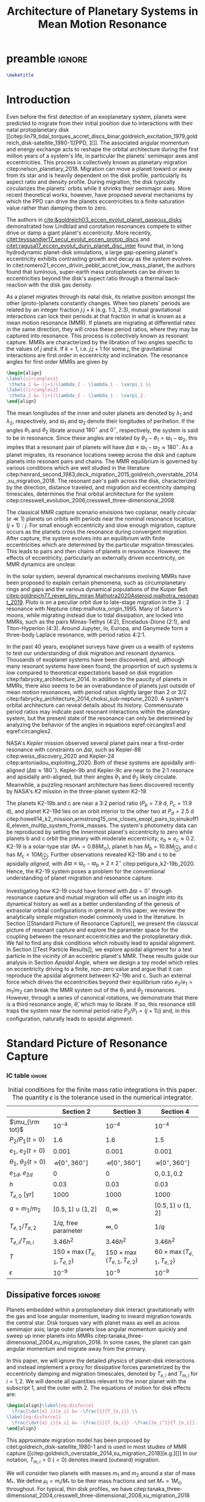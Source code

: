 * preamble                                                           :ignore:
#+TITLE: Architecture of Planetary Systems in Mean Motion Resonance
#+OPTIONS: author:nil date:nil toc:nil
#+LATEX_CLASS: mnras
#+LaTeX_CLASS_OPTIONS: [usenatbib]
#+latex_header: \usepackage{caption}
#+latex_header: \usepackage{tabularx}
#+latex_header: \usepackage{subcaption}
#+latex_header: \usepackage{pdfpages}
#+latex_header: \usepackage{float}
#+latex_header: \usepackage{booktabs}
#+latex_header: \usepackage{enumitem}
#+latex_header: \usepackage{graphicx}
#+latex_header: \usepackage{tensor}
#+latex_header: \usepackage{ wasysym }
#+latex_header: \usepackage{mathtools}
#+latex_header: \usepackage{xcolor}
#+latex_header: \usepackage{cancel}
#+latex_header: %\newcommand{\note}[1]{{\color{red} \large #1 }}
#+latex_header: \newcommand{\note}[1]{}
#+latex_header: \renewcommand{\O}{\mathcal{O}}
#+latex_header: \renewcommand{\d}{\partial}
#+latex_header: \renewcommand{\v}[1]{\boldsymbol{ #1 }}
#+latex_header: \renewcommand{\t}[1]{\tilde{ #1 }}
#+latex_header: \newcommand{\tg}{\t{g}}
#+latex_header: \newcommand{\vh}[1]{\hat{\boldsymbol{ #1 }}}
#+latex_header: \newcommand{\pp}[2]{\frac{\partial #1}{\partial #2}}
#+latex_header: \newcommand{\dd}[2]{\frac{d #1}{d #2}}
#+latex_header: \DeclarePairedDelimiter{\abs}{|}{|}
#+latex_header: \DeclarePairedDelimiter{\norm}{||}{||}
#+latex_header: \DeclarePairedDelimiter{\p}{(}{)}
#+latex_header: \DeclarePairedDelimiter{\we}{\langle}{\rangle}
#+latex_header: \title[MMR Architecture]{Architecture of Planetary Systems in Mean Motion Resonance}
#+latex_header: \author[Laune et al.]{
#+latex_header: JT Laune,$^{1}$
#+latex_header: Laetitia Rodet,$^{1}$
#+latex_header: and Dong Lai$^{1}$
#+latex_header: \\
#+latex_header: $^{1}$Department of Astronomy and Space Sciences, Cornell University\\}

#+begin_src latex
  \maketitle
#+end_src

** TODO write abstract                                            :noexport:

* Introduction
Even before the first detection of an exoplanetary system, planets
were predicted to migrate from their initial position due to
interactions with their natal protoplanetary disk
[[citep:lin79_tidal_torques_accret_discs_binar,goldreich_excitation_1979,goldreich_disk-satellite_1980-1][PPD, ][]].
The associated angular momentum and energy exchange acts to reshape
the orbital architecture during the first million years of a system's
life, in particular the planets' semimajor axes and eccentricities.
This process is collectively known as planetary migration
citep:nelson_planetary_2018.  Migration can move a planet toward or
away from its star and is heavily dependent on the disk profile,
particularly its aspect ratio and density profile.  During migration,
the disk typically circularizes the planets' orbits while it shrinks
their semimajor axes.  More recent theoretical works, however, have
proposed several mechanisms by which the PPD can drive the planets
eccentricities to a finite saturation value rather than damping them
to zero.

The authors in [[cite:&goldreich03_eccen_evolut_planet_gaseous_disks]]
demonstrated how Lindblad and corotation resonances compete to either
drive or damp a giant planet's eccentricity.  More recently,
[[citet:teyssandier17_secul_evolut_eccen_protop_discs]] and
[[citet:ragusa17_eccen_evolut_durin_planet_disc_inter]] found that, in
long hydrodynamic planet-disk simulations, a large gap-opening
planet's eccentricity exhibits contrasting growth and decay as the
system evolves.  In
citet:romero21_eccen_drivin_pebbl_accret_low_mass_planet, the authors
found that luminous, super-earth mass protoplanets can be driven to
eccentricities beyond the disk's aspect ratio through a thermal
back-reaction with the disk gas density.

As a planet migrates through its natal disk, its relative position
amongst the other (proto-)planets constantly changes.  When two
planets' periods are related by an integer fraction $j$:$j+k$
(e.g. 1:3, 2:3), mutual gravitational interactions can lock their
periods at that fraction in what is known as a mean motion resonance
(MMR).  If planets are migrating at differential rates in the same
direction, they will cross these period ratios, where they may be
captured into resonance.  This process is collectively known as
resonant capture.  MMRs are characterized by the libration of two
angles specific to the values of $j$ and $k$.  If $k=1$,
i.e. $j$:$j+1$ for some $j$, the gravitational interactions are first
order in eccentricity and inclination.  The resonance angles for first
order MMRs are given by
#+BEGIN_SRC latex
  \begin{align}
  \label{circangles1}
   \theta_1 &= (j+1)\lambda_2 - \lambda_1 - \varpi_1 \\
  \label{circangles2}
   \theta_2 &= (j+1)\lambda_2 - \lambda_1 - \varpi_2.
  \end{align}
#+END_SRC
@@latex:\noindent@@ The mean longitudes of the inner and outer planets
are denoted by $\lambda_1$ and $\lambda_2$, respectively, and
$\varpi_1$ and $\varpi_2$ denote their longitudes of perihelion.  If
the angles $\theta_1$ and $\theta_2$ librate around $180^\circ$ and
$0^\circ$, respectively, the system is said to be in resonance.  Since
these angles are related by $\theta_2-\theta_1=\varpi_1-\varpi_2$,
this implies that a resonant pair of planets will have
$\Delta\varpi\equiv \varpi_1-\varpi_2\approx 180^\circ$.  As a planet
migrates, its resonance locations sweep across the disk and capture
planets into resonant pairs and chains.  The MMR equilibrium is
governed by various conditions which are well studied in the
literature
citep:henrard_second_1983,deck_migration_2015,goldreich_overstable_2014,xu_migration_2018.
The resonant pair's path across the disk, characterized by the
direction, distance traveled, and migration and eccentricity damping
timescales, determines the final orbital architecture for the system
citep:cresswell_evolution_2006,cresswell_three-dimensional_2008.

The classical MMR capture scenario envisions two coplanar, nearly
circular ($e\ll 1$) planets on orbits with periods near the nominal
resonance location, $(j+1):j$. For small enough eccentricity and slow
enough migration, capture occurs as the planets cross the resonance
during convergent migration.  After capture, the system evolves into
an equilibrium with finite eccentricities which are determined by the
particular migration timescales.  This leads to pairs and then chains
of planets in resonance.  However, the effects of eccentricity,
particularly an externally driven eccentricity, on MMR dynamics are
unclear.

In the solar system, several dynamical mechanisms involving MMRs have
been proposed to explain certain phenomena, such as circumplanetary
rings and gaps and the various dynamical populations of the Kuiper
Belt
[[citep:goldreich77_reven_tiny_miran,Malhotra2020Asteroid,malhotra_resonant_2019]].
Pluto is on a peculiar orbit due to late-stage migration in the $3:2$
resonance with Neptune citep:malhotra_origin_1995.  Many of Saturn's
moons, while migrating instead due to tidal dissipation, are locked
into MMRs, such as the pairs Mimas-Tethys (4:2), Enceladus-Dione
(2:1), and Titon-Hyperion (4:3). Around Jupyter, Io, Europa, and
Ganymede form a three-body Laplace resonance, with period ratios
4:2:1.

In the past 40 years, exoplanet surveys have given us a wealth of
systems to test our understanding of disk migration and resonant
dynamics.  Thousands of exoplanet systems have been discovered, and,
although many resonant systems have been found, the proportion of such
systems is low compared to theoretical expectations based on disk
migration citep:fabrycky_architecture_2014.  In addition to the paucity
of planets in MMRs, there also seems to be an overabundance of planets
just outside of mean motion resonances, with period ratios slightly
larger than 2 or 3/2
citep:fabrycky_architecture_2014,choksi_sub-neptune_2020.  A system's
orbital architecture can reveal details about its history.
Commensurate period ratios may indicate past resonant interactions
within the planetary system, but the present state of the resonance
can only be determined by analyzing the behavior of the angles in
equations eqref:circangles1 and eqref:circangles2.  

NASA's \emph{Kepler} mission observed several planet pairs near a
first-order resonance with constraints on $\Delta\varpi$, such as
Kepler-88 citep:weiss_discovery_2020 and Kepler-24
citep:antoniadou_exploiting_2020. Both of these systems are apsidally
anti-aligned ($\Delta\varpi\approx180^\circ$).  Kepler-9b and
Kepler-9c are near to the 2:1 resonace and apsidally anti-aligned, but
their angles $\theta_1$ and $\theta_2$ likely circulate.
Meanwhile, a
puzzling resonant architecture has been discovered recently
by NASA's \emph{K2} mission in the
three-planet system K2-19.

The planets K2-19b and c are near a 3:2 period ratio ($P_b=7.9$ d,
$P_c=11.9$ d), and planet K2-19d lies on an orbit interior to the
other two at $P_d=2.5$ d
citep:howell14_k2_mission,armstrong15_one_closes_exopl_pairs_to,sinukoff16_eleven_multip_system_fromk_masses.
The system's photometry data can be reproduced by setting the
innermost planet's eccentricity to zero while planets b and c orbit
the primary with moderate eccentricity, $e_b\approx e_c \approx 0.2$.
K2-19 is a solar-type star
($M_*=0.88M_\odot$), planet b has $M_{b}=10.8 M_{\oplus}$, and c has
$M_{c}<10M_{\oplus}$.  Further observations revealed K2-19b and
c to be apsidally \emph{aligned}, with $\Delta\varpi\equiv
\varpi_c-\varpi_b \approx 2\pm 2^\circ$ citep:petigura_k2-19b_2020.
Hence, the K2-19 system poses a problem for the conventional
understanding of planet migration and resonance capture.

Investigating how K2-19 could have formed with $\Delta\varpi=0^\circ$
through resonance capture and mutual migration will offer us an
insight into its dynamical history as well as a better understanding
of the genesis of extrasolar orbital configurations in general.  In
this paper, we review the analytically simple migration model commonly
used in the literature.  In Section [[Standard Picture of Resonance
Capture]], we present the classical picture of resonant capture and
explore the parameter space for the coupling between the resonant
eccentricities and the protoplanetary disk. We fail to find any disk
conditions which robustly lead to apsidal alignment.  In Section [[Test
Particle Results]], we explore apsidal alignment for a test particle in
the vicinity of an eccentric planet's MMR. These results guide our
analysis in Section [[Apsidal Angle]], where we design a toy model which
relies on eccentricity driving to a finite, non-zero value and argue
that it can reproduce the apsidal alignment between K2-19b and c.
Such an external force which drives the eccentricities beyond their
equilibrium ratio $e_2/e_1 = m_1/m_2$ can
break the MMR system out of the $\theta_1$ and $\theta_2$ resonances.
However, through a series of canonical rotations, we demonstrate that
there is a third resonance angle, $\hat\theta$, which may to
librate.  If so, this resonance still traps the system near the nominal
period ratio $P_2/P_1=(j+1)/j$ and, in this configuration, naturally
leads to apsidal alignment.

** DONE review standard picture                                   :noexport:
* Standard Picture of Resonance Capture
*** DONE review standard picture                                 :noexport:
*** IC table                                                       :ignore:
#+ATTR_LATEX: :float table* :center t :placement [htb] :mode table :environment tabular :align | l | c | c | c |
#+NAME: tab:ICs
#+CAPTION: Initial conditions for the finite mass ratio integrations in this paper. The quantity
#+CAPTION: $\epsilon$ is the tolerance used in the numerical integrator.
|------------------------------+----------------------------------+----------------------------------+----------------------------------|
|                              | Section 2                        | Section 3                        | Section 4                        |
|------------------------------+----------------------------------+----------------------------------+----------------------------------|
| $\mu_{\rm tot}$              | $10^{-4}$                        | $10^{-4}$                        | $10^{-4}$                        |
|------------------------------+----------------------------------+----------------------------------+----------------------------------|
| $P_2/P_1 (t=0)$              | 1.6                              | 1.6                              | 1.5                              |
|------------------------------+----------------------------------+----------------------------------+----------------------------------|
| $e_1$, $e_2 (t=0)$           | $0.001$                          | $0.001$                          | $0.001$                          |
|------------------------------+----------------------------------+----------------------------------+----------------------------------|
| $\theta_1$, $\theta_2 (t=0)$ | $\mathcal{U}[0^\circ,360^\circ]$ | $\mathcal{U}[0^\circ,360^\circ]$ | $\mathcal{U}[0^\circ,360^\circ]$ |
|------------------------------+----------------------------------+----------------------------------+----------------------------------|
| $e_{1d}$, $e_{2d}$           | $0$                              | $0$                              | $0, 0.1, 0.2$                    |
|------------------------------+----------------------------------+----------------------------------+----------------------------------|
| $h$                          | 0.03                             | 0.03                             | 0.03                             |
|------------------------------+----------------------------------+----------------------------------+----------------------------------|
| $T_{e,0}$ [yr]               | 1000                             | 1000                             | 1000                             |
|------------------------------+----------------------------------+----------------------------------+----------------------------------|
| $q=m_1/m_2$                  | $[0.5,1)\cup(1,2]$               | $0,\infty$                       | $[0.5,1)\cup(1,2]$               |
|------------------------------+----------------------------------+----------------------------------+----------------------------------|
| $T_{e,1}/T_{e,2}$            | $1/q$, free parameter            | $\infty,0$                       | $1/q$                            |
|------------------------------+----------------------------------+----------------------------------+----------------------------------|
| $T_{e,i}/T_{m,i}$            | $3.46h^2$                        | $3.46h^2$                        | $3.46h^2$                        |
|------------------------------+----------------------------------+----------------------------------+----------------------------------|
| $T$                          | $150\times\max(T_{e,1},T_{e,2})$ | $150\times\max(T_{e,1},T_{e,2})$ | $60\times\max(T_{e,1},T_{e,2})$  |
|------------------------------+----------------------------------+----------------------------------+----------------------------------|
| $\epsilon$                   | $10^{-9}$                        | $10^{-9}$                        | $10^{-9}$                        |
|------------------------------+----------------------------------+----------------------------------+----------------------------------|
** Dissipative forces                                               :ignore:
Planets embedded within a protoplanetary disk interact gravitationally
with the gas and lose angular momentum, leading to inward migration
towards the central star.  Disk torques vary with planet mass as well
as across semimajor axis; large outer planets lose angular momentum
quickly and sweep up inner planets into MMRs
citep:tanaka_three-dimensional_2004,xu_migration_2018.  In some
cases, the planet can gain angular momentum and migrate away from the
primary.

In this paper, we will ignore the detailed physics of planet-disk
interactions and instead implement a proxy for dissipative forces
parametrized by the eccentricity damping and migration timescales,
denoted by $T_{e,i}$ and $T_{m,i}$ for $i=1,2$.  We will denote all
quantities relevant to the inner planet with the subscript $1$, and the
outer with $2$.  The equations of motion for disk effects are:
#+begin_src latex
  \begin{align}\label{eq:disforce}
    \frac{\dot{e}_i}{e_i} &= -\frac{1}{T_{e,i}} \\
  \label{eq:disforce1}
    \frac{\dot{a}_i}{a_i} &= -\frac{1}{T_{m,i}} -\frac{2e_i^2}{T_{e,i}}.
  \end{align}
#+end_src
@@latex:\noindent@@ This approximate migration model has been proposed
by citet:goldreich_disk-satellite_1980-1 and is used in most studies
of MMR capture
[[citep:goldreich_overstable_2014,xu_migration_2018][e.g.][]] In our
notation, $T_{m,i}>0$ $(<0)$ denotes inward (outward) migration.

We will consider two planets with masses $m_1$ and $m_2$ around a star
of mass $M_*$. We define $\mu_i=m_i/M_*$ to be their mass fractions
and set $M_*=1M_\odot$ throughout. For typical, thin disk profiles, we
have
citep:tanaka_three-dimensional_2004,cresswell_three-dimensional_2008,xu_migration_2018
#+BEGIN_SRC latex
  \begin{align}
    \label{eq:Teratio}
    \frac{T_{e,1}}{T_{e,2}}&= \frac1q\\
    \label{eq:Tmratio}
    T_{e,i}&=3.46 h^2 T_{m,i},
  \end{align}
#+END_SRC
@@latex:\noindent@@ where $q=m_1/m_2$ is the mass ratio and $h$ is the
aspect ratio of the disk.
The numerical prefactor in equation eqref:eq:Tmratio is a parameter fit 
by hydrodynamic simulation data [[citep:cresswell_three-dimensional_2008][for details see][]].
To scale the dissipation times in the
integrations, we choose a parameter $T_{e,0}$ and set
#+BEGIN_SRC latex
  \begin{align}
    T_{e,1}&=T_{e,0}/\sqrt{q}\\
    T_{e,2}&= T_{e,0}\sqrt{q}.
  \end{align}
#+END_SRC
@@latex:\noindent@@ We must have $1/T_{m,1} - 1/T_{m,2} < 0$ for
convergent (i.e. $\abs{a_1-a_2}$ is shrinking) inward migration, and
vice versa for outward migration.  Hence, for $q>1$, we set $T_{m,i}<
0$; for $q<1$, we set $T_{m,i}>0$.  For all of the runs in this paper,
we choose $h=0.03$ and $T_{e,0}=1000~\rm{years}$.

** Resonant Hamiltonian
*** figures                                                        :ignore:
#+BEGIN_SRC latex
        \begin{figure*}
          \centering
          \includegraphics[width=0.7\textwidth]{{./standard-example-h-0.03-Tw0-1000}.png}
          \caption{Standard MMR capture process for $h=0.03$ and
            $q=2$. The inner planet starts at $a_1=1$ au and the outer
            planet starts wide of resonance at $P_2/P_1=1.6$.  Both
            planets start with very small eccentricities,
            $e_1=e_2=0.001$. The planets are captured into resonance
            near $t=20,000$ yrs, indicated by the libration of
            $\theta_1\to180^\circ$ and $\theta_2\to 0^\circ$ and the
            period ratio approaching 1.5.  While in resonance, the $e_i$
            values are driven to equilibrium, with $e_1\approx 0.008$
            and $e_2\approx 0.016$, and the periapses are anti-aligned.}
          \label{fig:standardex}
        \end{figure*}
#+END_SRC

*** Resonant Hamiltonian                                           :ignore:
When two planets have commensurate period ratios, $j$:$j+k$ where
$j,k$ are integers, their gravitational interactions may lock them
into a mean motion resonance.  As young planets migrate within
their disk, if the migration is convergent, they cross MMR period
ratios and may be captured. In our paper, we will be considering only
first order MMRs, which occur when $n_2/n_1 = (j+1)/j$, where $n_1,n_2$
are the planets' mean motions.

The Hamiltonian of a system with two planets orbiting
a primary of mass $M$ is
#+BEGIN_SRC latex
  \begin{align}
    H = -\frac{GMm_1}{r_1} - \frac{GMm_2}{r_2} - \frac{Gm_1m_2}{\abs{\mathbf{r}_1-\mathbf{r}_2}},
  \end{align}
#+END_SRC
@@latex:\noindent@@ where $m_1$, $m_2$ are the masses of the planets
and $\mathbf{r}_1$, $\mathbf{r}_2$ their position vectors with respect
to $M$.  The third term is known as the "disturbing function," and can
be expanded into cosine terms with angles and amplitudes
involving the orbital elements of the two planets.
For details of this derivation, see Chapter 6 of
[[citet:&murray_solar_2000]].
If the planets are
coplanar, have $m_1$, $m_2\ll M$, and have periods near a first order
MMR, the Hamiltonian can be aproximated to order $\mathcal{O}(e^2)$ as
citep:murray_solar_2000:
#+BEGIN_SRC latex
  \begin{align}
    H_{\rm kep} = & -\frac{G M m_{1}}{2 a_{1}}-\frac{G M m_{2}}{2 a_{2}}\\
    H_{\rm res} = & -\frac{G m_{1} m_{2}}{a_{2}}
                    \left[
                    f_{1} e_{1} \cos \theta_{1} 
                    +f_{2} e_{2} \cos \theta_{2}\right]\\
    H_{\rm sec} = &-\frac{G m_{1} m_{2}}{a_{2}}\left[f_{3} (e_1^2 + e_2^2)
                    +f_4e_1e_2\cos(\varpi_2-\varpi_1)
                    \right] \\
  \label{hamiltonian}
    H = &~ H_{\rm kep} + H_{\rm res}+ H_{\rm sec},
  \end{align}
#+END_SRC
@@latex:\noindent@@
where $\theta_1$ and $\theta_2$ are given in equations
eqref:circangles1 and eqref:circangles2.
Here, the $f_i$ are functions of the semimajor
axis ratio $\alpha=a_1/a_2$ that can be found in Appendix B of
citet:murray_solar_2000 as
#+BEGIN_SRC latex
  \begin{align}
  \label{coefficients}
    f_1 &= \frac12[2(j+1)+\alpha D]b_{1/2}^{(j+1)}(\alpha); f_1(\alpha_{2:3})\approx 2.0 \\
    f_2 &= -\frac12[-1+2(j+1)+\alpha D]b_{1/2}^{(j)}(\alpha);f_2(\alpha_{2:3}) \approx -2.5\\
    f_3 &= \frac18[2\alpha D + \alpha^2 D^2]b_{1/2}^{(0)}(\alpha); f_3(\alpha_{2:3})\approx 1.15\\
    f_4 &= \frac14[2-2\alpha D - \alpha^2 D^2]b_{1/2}^{(1)}(\alpha); f_4(\alpha_{2:3})\approx -2.0, \\
  \end{align}
#+END_SRC
@@latex:\noindent@@ where $D$ denotes the derivative operator with
respect to $\alpha$ and the $b_{l}^m$ are Laplace coefficients.  In
our numerical integrations, we evaluate them at the instantaneous
semimajor axis ratio.  However, $f_1$ and $f_2$ depend weakly on
$\alpha$, and so in our analytical treatment we may ignore their
derivatives to good approximation.  $H_{\rm kep}$ is the standard
Keplerian Hamiltonian; $H_{\rm res}$ the resonant interactions between
the planets of order $\O(e_i)$; and $H_{\rm sec}$ the secular
interactions.

The Hamiltonian system defined by equation eqref:hamiltonian admits
seven independent coupled ordinary differential equations, which we
may integrate together with the effects of dissipation to simulate MMR
capture.  The equations are obtained by scaling and substituting the
following @@latex:Poincair\'e@@ momenta into equation
eqref:hamiltonian
#+BEGIN_SRC latex
  \begin{align}
    \Lambda_i &= m_i\sqrt{GMa_i}\\
    \Gamma_i &= \Lambda_i(1-\sqrt{1-e_i^2}),
  \end{align}
#+END_SRC
@@latex:\noindent@@ where $\Lambda_i$ is conjugate to $\lambda_i$ and
$\Gamma_i$ to $\gamma_i$.  Then we apply Hamilton's equations to
generate the equations of motion and combine $\lambda_1$ and
$\lambda_2$ into the angles $\theta_1$ and $\theta_2$.  We utilize the
$\mathtt{scipy}$ Python package with the Runge-Kutta method of order
5(4) and a relative and absolute tolerance $\epsilon=10^{-9}$.  The
resonance angles are initialized over a uniform distribution between
$0^\circ$ and $360^\circ$.  At $t=0$, we set $a_1=1~\mathrm{au}$,
$P_2/P_1=1.6$, and $e_1=e_2=0.001$.  Table ref:tab:ICs summarizes our
simulation parameters for this section and the next two.

An example of MMR capture is given in Figure ref:fig:standardex.  The
period ratio $P_2/P_1$ initially starts wide of the nominal resonance
value.  After around $2~\rm{kyr}$ of convergent migration, the planets
are caught into MMR, indicated by the stabilization of $\theta_1$ to
$180^\circ$ and $\theta_2$ to $0^\circ$.  The planets' eccentricities
level off at their equilibrium values near $e_1\approx 0.008$ and
$e_2\approx0.016$, and the planets become apsidally anti-aligned with
$\varpi_1-\varpi_2\approx 180^\circ$.  In this paper, we will use the
term "resonance" to mean the libration of an angle such as $\theta_1$,
$\theta_2$, and later on $\hat\theta$.  We will also use the angle
itself to refer to the resonance, i.e. the planets $m_1$ and $m_2$ in
Figure ref:fig:standardex are caught into both $\theta_1$ and
$\theta_2$, respectively, since those angles are librating.

** Equilibrium
*** figures                                                        :ignore:
#+BEGIN_SRC latex
  \begin{figure}
    \centering
    \begin{subfigure}[t]{0.225\textwidth}
    \includegraphics[width=1\textwidth]{{standard-eeqs-Tm2--454146-Tw0-1000}.png}
    \caption{ }
    \label{fig:standardeqecc}
    \end{subfigure}
    \begin{subfigure}[t]{0.225\textwidth}
    \includegraphics[width=1\textwidth]{{standard-pomega-Tm2--454146-Tw0-1000}.png}
    \caption{ }
    \label{fig:standardDpom}
    \end{subfigure}
    \caption{\emph{(a)} The analytical solutions to equations
      (\ref{dote1}) -- (\ref{dotdpom}) and (\ref{doteta}) are plotted as
      dashed lines for various values of $q$.  The initial conditions
      are the same as in Figure \ref{fig:standardex}.  We hold $h=0.03$
      and $T_{e,0}=1000$ yrs constant, but allow the migration
      timescales to vary with $q$, as in equations (\ref{eq:Teratio}) and
      (\ref{eq:Tmratio}).  The points indicate results from integrating
      the time-dependent equations of motion and time-averaging the
      eccentricities over the last 10\% of the integration.  The error
      bars correspond to the standard deviation of the eccentricities,
      but most fall within the marker for eccentricity.  \emph{(b)} Same
      as \emph{(a)}, but for $\Delta\varpi$.}
  \label{fig:standard}
  \end{figure}
#+END_SRC

*** Equilibrium                                                    :ignore:
The MMR capture in Figure ref:fig:standardex leads to an equilibrium
state in period ratio, resonant angles, eccentricities, and
$\Delta\varpi$.  The Hamiltonian in equation
[[eqref:hamiltonian]], including the dissipative terms, admits the
following three equilibrium equations for
$e_1$, $e_2$,and $\Delta\varpi$:
#+begin_src latex
  \begin{equation}
  \label{dote1}
    \dot e_1 = \frac{\mu_2}{\alpha_2} [f_1\sin(\theta_1) - De_2 \sin(\gamma_2-\gamma_1)] - \frac{e_1}{T_{e,1}}=0
  \end{equation}
  
  \begin{equation}
  \label{dote2}
    \dot e_2 = \frac{q\mu_2}{\alpha_2} [f_2\sin(\theta_2) - De_1 \sin(\gamma_1-\gamma_2)]- \frac{e_2}{T_{e,2}}=0
  \end{equation}
  
  \begin{align}
  \label{dotdpom}
    \frac{d}{dt}\Delta\varpi = \dot\varpi_1-\dot\varpi_2
    &= \frac{\mu_2}{\alpha_2} \left[ \frac{f_1\cos\theta_1}{\alpha_1^{1/2} e_1}
       - \frac{qf_2\cos\theta_2}{\alpha_2^{1/2}e_2}\right.\nonumber \\
    &\quad+ \left.\frac{2C}{\alpha_1^{1/2}} + \frac{De_2}{\alpha_1^{1/2} e_1}
      - \frac{2qC}{\alpha_2^{1/2}} - \frac{qDe_1}{ \alpha_2^{1/2}e_2}\right]=0.
  \end{align}
#+end_src
@@latex:\noindent@@
The first two equations determine the equilibrium values of $\theta_1$
and $\theta_2$, while the last implies that $e_2/e_1 \sim q$.

Moreover, absent any dissipative or secular forces, the following
quantities are strictly conserved [[citep:&xu_migration_2018]]:
#+begin_src latex
  \begin{align}
    J &= \Lambda_1\sqrt{1-e_1^2} + \Lambda_2\sqrt{1-e_2^2}\\
    G &= \frac{j+1}{j} \Lambda_1 + \Lambda_2,
  \end{align}
#+end_src
@@latex:\noindent@@ where $\Lambda_1 = (m_1/m_{\rm
tot})\sqrt{a_1/a_0}$ and $\Lambda_2=(m_2/m_{\rm tot})\sqrt{a_2/a_0}$.
Here we have scaled the overall Hamiltonian by the quantity
$GM_*m_{\rm tot}/a_0$ with $m_{\rm tot}=m_1+m_2$ and $M_*$ the mass of
the primary. Details can be found in Appendix [[Reducing the Hamiltonian
to a single degree of freedom]]. The quantity $J$ is the angular
momentum of the system, and $G$ is an integral of motion for the the
Hamiltonian $H_{\rm kep}+H_{\rm res}$ in equation eqref:hamiltonian.
Next, we define $\eta$ to be the following function of $\alpha$ and $J/G$,
#+begin_src latex
  \begin{align}
    \eta(\alpha, e_1, e_2) &\equiv - 2(q/\alpha_0+1)\p*{\frac{J}{G}-\left.\frac{J}{G}\right|_{0}},
  \end{align}
#+end_src
@@latex:\noindent@@
where $\alpha_0 = (j/(j+1))^{3/2}$ and $\left(J/G\right|_{0}$ is
evaluated at $e_i=0$ and $\alpha=\alpha_0$.
Thus, we have $\eta(\alpha_0, 0, 0)=0$ and the corresponding Taylor expansion yields
#+begin_src latex
  \begin{align}
    \eta \approx -\frac{q(\alpha-\alpha_0)}{j\sqrt{\alpha_0}(q/\alpha_0+1)} + q\sqrt{\alpha_0}e_1^2 + e_2^2
  \end{align}
#+end_src
@@latex:\noindent@@
In resonance, $\eta$ is conserved as written to good approximation.
Hence, the only nonzero terms in its derivative, $\dot{\eta}$,
can be from dissipative effects.
The evolution over time of the conserved quantity $\eta$ is then given by
#+begin_src latex
  \begin{align}
  \label{doteta}
    \dot\eta = \frac{q\alpha_0^{1/2}}{j(q\alpha_0^{-1}+1)}&\left[ \frac{1}{T_{m,2}} - \frac{1}{T_{m,1}}
        + \frac{2e_1^2}{T_{e,1}}- \frac{2e_2^2}{T_{e,2}} \right] \nonumber\\
      &- q\alpha_0^{1/2}\frac{2e_1^2}{T_{e,1}} - \frac{2e_2^2}{T_{e,2}}=0.
  \end{align}
#+end_src
@@latex:\noindent@@ We note that $\dot\eta$ depends only on the
/effective/ migration rate, $1/T_m \equiv 1/T_{m,2} - 1/T_{m,1}$.  This
equation, combined with equation eqref:dotdpom, fully determine the
equilibrium eccentricities. While $d\Delta\varpi/dt=0$ sets their ratio,
equation eqref:doteta sets their magnitude based on $1/T_m$, $T_{e,1}$,
and $T_{e,2}$.

By solving the four equations [[eqref:dote1]] -- eqref:dotdpom and
[[eqref:doteta]], we may calculate the equilibrium values for the system.
In the standard picture while neglecting secular terms (i.e., for small
$e_i$), equations [[eqref:dote1]] and [[eqref:dote2]] show
$\sin(\theta_i)\approx 0^\circ$.  Equation [[eqref:dotdpom]] gives us
$\abs{\cos\theta_i} \approx 1$ and $\cos\theta_1 = -\cos\theta_2$, but
the solution $(\theta_1,\theta_2)=(0^\circ,180^\circ)$ is unstable.  Hence,
$\theta_1\approx180^\circ$ and $\theta_2\approx 0^\circ$ in equilibrium.  Since
$\theta_1-\theta_2 = \varpi_2-\varpi_1$, we therefore see that
convergent migration produces anti-aligned periapses.  We confirm this
in the time-dependent integration in Figure ref:fig:standardex.

*** Standard model                                                 :ignore:
The equilibrium $e_i$'s and $\Delta\varpi$'s for comparable mass
planets $(q\in[0.5,2])$ are given in Figures ref:fig:standardeqecc and
[[ref:fig:standardDpom]].  Analytical solutions to the equilibrium
equations are plotted as dashed lines.
We compare the analytical results to a numerical integration of the 
time-dependent differential equations from Hamiltonian
eqref:hamiltonian and plot the average $e_1$, $e_2$, and
$\Delta\varpi$ over the last 10% of the timespan.  These results are
calculated with outward migration for $q>1$ and inward migration for
$q<1$.

As we can see in Figures ref:fig:standardeqecc and
ref:fig:standardDpom, the final averaged eccentricities for $m_1$ and
$m_2$ go approximately as $e_2/e_1 \sim q$. As expected, the
$\Delta\varpi$ average values are all very close to $180^\circ$.  The
numerical (markers) and analytical (lines) results largely agree.
Hence, in the standard picture of resonant capture, comparable mass
planets will always end up caught in both $\theta_1$ and $\theta_2$
and consequently apsidally anti-aligned.  In the next two sections, we
will explore slightly modified models by varying the ratio
$T_{e,1}/T_{e,2}$ to test whether they can produce apsidal alignment.

** Eccentricity damping timescales
*** figures                                                        :ignore:
#+BEGIN_SRC latex
  \begin{figure}
    \centering
    \includegraphics[width=0.3\textwidth]{{./varyTe-eeqs-h-0.03-Tw0-1000}.png}
    \caption{ In each row, we have plotted the final time-averaged
      eccentricities for varying $T_{e,1}/T_{e,2}$ while keeping $q$
      fixed to values 0.5, 1, and 2. We have kept $T_{e,0}$, $h$, and
      the initial conditions fixed to the same values as in Figure
      \ref{fig:standardex}.  The dashed lines indicate the analytical
      solutions to equations (\ref{dote1}) -- (\ref{dotdpom}) and
      (\ref{doteta}), as in \ref{fig:standardeqecc}.  The errorbars are
      calculated in the same way as \ref{fig:standard}, but they fall
      within the plot markers.  For $T_{e,1}/T_{e,2}>1$, migration is
      inwards, and vice versa for $T_{e,1}/T_{e,2}<1$, since we keep the
      ratio $T_{e,i}/T_{m,i}\propto h^2$. For $q=0.5$, the inward
      migrating branch agrees well with the equilibrium
      equations. However, on the outward migrating branch the analytic
      solutions typically overestimate the final eccentricities. The
      results are analagous for $q=2$, and both branches roughly agree
      for $q=1$. }
    \label{fig:eqecc}
  \end{figure}
#+END_SRC

#+BEGIN_SRC latex
  \begin{figure}
    \centering
    \includegraphics[width=0.3\textwidth]{{./varyTe-pomega-h-0.03-Tw0-1000}.png}
    \caption{Same as Figure \ref{fig:eqecc} but for $\Delta\varpi$. In all
      cases, despite varying the eccentricity damping ratio, the
      apsides are tightly anti-aligned. The analytical solutions for
      the inward migrating branches (i.e., $T_{e,1}/T_{e,2}<1)$)
      typically predict $\Delta\varpi$ slightly larger than
      $180^\circ$, and slightly smaller for the outward migrating
      branch. The variation in $\Delta\varpi$ is larger for smaller
      values of the damping ratio in all cases.}
    \label{fig:eqDpom}
  \end{figure}
#+END_SRC
*** Damping Timescales                                             :ignore:
Up until now, we have strictly been considering the standard picture
of planet migration -- with $T_{e,1}/T_{e,2} = 1/q$ and
$T_{e,i}=3.46h^2T_{e,i}$ -- which always gives rise to apsidal
anti-alignment for reasonable disk conditions ($h\lesssim 0.1$,
$T_{e,i}\sim h^2 T_{m,i}$). This simple parametrized model fails to
capture the complicated hydrodynamics of real astrophysical disks, and
so we could therefore expect a difference in the ratio
$T_{e,1}/T_{e,2}$ over an order of magnitude.  We would like to
determine the effects of the eccentricity damping ratio on the
equilibrium values of $e_i$ and whether such a change could lead to
apsidal alignment.

We explore this possibility in Figures ref:fig:eqecc and
ref:fig:eqDpom. The ratio $T_{e,1}/T_{e,2}$ varies freely between
$0.2$ and $10$, regardless of the mass ratio.  The migration
timescales are still set to $\abs{T_{m,i}}=T_{e,i}/3.46 h^2$.  For
$T_{e,1}<T_{e,2}$, then, we set $T_{m,i}>0$, corresponding to outward
migration, and vice versa for $T_{e,1}>T_{e,2}$.

For comparable mass planets with $q=0.5$, $1$, and $2$, varying the
ratio $T_{e,1}/T_{e,2}$ around $1/q$ modifies the final equilibrium
eccentricities by a roughly similar factor, as seen in Figure
ref:fig:eqecc.  The dashed lines plot the analytic results from
solving equations [[eqref:dote1]] -- [[eqref:doteta]]; these findings largely
reproduce the numerical results if the system migrates in the same
direction as in the standard picture, i.e. if $T_{e,1}/T_{e,2}$ and
$q$ are on the same side of one.  If $T_{e,1}/T_{e,2}$ and $q$ are on
the opposite side of one, the planets are therefore migrating in the
opposite direction than the standard picture, $T_{e,1}/T_{e,2}=1/q$.
For these cases, we see that the analytical results systematically
underestimate ($q=2$) or overestimate ($q=0.5$) the numerical results.
This effect is true for both sides of unity whenever $q=1$, i.e. for
$T_{e,1}/T_{e,2}<1$ the equilibrium eccentricities are overestimated
by the dashed lines and vice versa for $>1$.  The eccentricity ratio
$e_1/e_2$ is unchanged, yet the magnitudes $e_1$ and $e_2$ are larger
for more extreme values of $T_{e,1}/T_{e,2}$.  The corresponding
values for $\Delta\varpi$ are shown in Figure ref:fig:eqDpom. In all
cases, the analytic equilibrium equations predict $\Delta\varpi\approx
180^\circ$, and the numerical integrations agree.

The shape of the dashed lines in Figures ref:fig:standardeqecc
ref:fig:eqecc can be explained as follows.  As
$T_{m,1}/T_{m,2}=T_{e,1}/T_{e,2}$ approaches one, the effective
migration timescale $T_m$ approaches infinity.  Equation eqref:doteta
therefore implies that the planets' eccentricities will approach zero.
We note that the equilibrium solutions given in Figures
ref:fig:standard - ref:fig:eqDpom are not continuous across the line
$T_{e,1}/T_{e_2} = 1$ (i.e. $q=1$ in Figure ref:fig:standard), which
is where we reverse the migration direction to ensure it is
convergent.  Variations in the eccentricity damping ratio cannot
account for apsidal alignment; $e_1$ and $e_2$ always adjust to
satisfy equation eqref:dotdpom.  In order to simplify the problem, we
turn to the case of a test particle orbiting near an MMR with a finite
mass planet. The planet's orbit is unchanging, and so we may isolate
the effect of eccentricity on the apsidal angle.

* Test Particle Results
** TODO review Test Particle Results                              :noexport:
** figures                                                          :ignore:
#+BEGIN_SRC latex
  \begin{figure*} \centering
    \includegraphics[width=0.7\textwidth]{{tp-h0.030-ext-ep0.000-circ}.png}
    \caption{Here we have plotted the capture outcome for a test particle
    into an exterior 3:2 MMR with a planet of mass $\mu_p=10^{-4}$,
    which is on a circular orbit ($e_p=0$). We have set $h=0.03$,
    $T_{e}=1000$~yrs, and let the system evolve into equilibrium.  The
    capture occurs similarly to the comparable mass case in Figure
    \ref{fig:standardex}, but $\theta_1$ never librates because
    $m_2=0$. The green dashed line in the bottom left panel indicates
    the equilibrium eccentricity for the system as calculated from
    equation (\ref{eq:eeqint}). The test particle's $\varpi$ circulates.}
    \label{fig:tp-ep0}
  \end{figure*}
#+END_SRC
#+BEGIN_SRC latex
  %\begin{figure} \centering
  %\includegraphics[width=0.45\textwidth]{{tp-eq-eccs}.png}
  %\caption{Here we have plotted the eccentricity of a test particle in
  %  interior (left) and exterior (right) MMRs for various values of $h$.
  %  The colors of the lines correspond to the value of $h$ chosen. All
  %  other parameters are identical to Figure \ref{fig:tp-ep0}.}
  %\label{fig:tp-eqeccs}
  %\end{figure}
#+END_SRC
#+BEGIN_SRC latex
  \begin{figure*} \centering
    \includegraphics[width=0.7\textwidth]{{tp-h0.030-ext-ep0.040-circ}.png}
    \caption{Here we have plotted the capture process for a test particle
      into a 3:2 MMR for a planet with $\mu_p=10^{-4}$ on an orbit with
      eccentricity $e_p=0.04$. All other parameters are identical to
      Figure \ref{fig:tp-ep0}. As we can see, the particle is captured
      into resonance, but $\theta_2$ librates with large
      amplitude. Similarly, the eccentricity librates with large
      amplitude. The test particle's $\varpi$ still circulates.}
    \label{fig:tp-circ}
  \end{figure*}
#+END_SRC
#+BEGIN_SRC latex
  \begin{figure*}
    \centering
    \includegraphics[width=0.7\textwidth]{{tp-h0.030-ext-ep0.054-aligned}.png}
    \caption{Here we have plotted the capture process for a test
      particle into a 3:2 MMR for a planet with $\mu_p=10^{-4}$ on an
      orbit with eccentricity $e_p=0.054$. All other parameters are
      identical to Figure \ref{fig:tp-ep0}. This time, period ratio is
      still trapped very close to the nominal resonance location,
      $P_2/P_1 = 1.5$, but the resonance angle $\theta_2$ circulates
      throughout the simulation.  As in Figure \ref{fig:tp-circ}, the
      test particle eccentricity still librates with large amplitude,
      but now the planets apsidal angle is aligned with
      $\varpi_p\equiv 0^\circ$.}
    \label{fig:tp-align}
  \end{figure*}
#+END_SRC
#+BEGIN_SRC latex
        \begin{figure}
          \centering
          \includegraphics[width=0.4\textwidth]{{tp-grid-ext}.png}
          \caption{Here we have summarized the behavior of $\varpi$ for a
      range of values for $h$ and $e_p$ in an external 3:2 MMR with a planet
    of mass $\mu_p=10^{-4}$. Generally, for $e_p$ large enough,
  the system will become apsidally aligned, as in Figure \ref{fig:tp-align}.}
          \label{fig:tp-grid-ext}
        \end{figure}
#+END_SRC
** pretext                                                          :ignore:
The dynamics of first order MMRs with comparable mass planets are
complicated by the presence of two critical arguments in the
Hamiltonian, $\theta_1$ and $\theta_2$.  By assuming that one of the
planets is a test particle, i.e. $m_1=0$, we can ignore the opposite
resonance angle, $\theta_2$, because its width is also zero. The
respective case for an external test particle is setting $m_2=0$ while
ignoring the dynamics of $\theta_1$.  Furthermore, absent any external
forces, these assumptions imply the massive planet will remain on an
unchanging orbit.  To emphasize the fact that we are only considering
the dynamics of the test particle, we adopt the following notation:
The subscript $p$ will denote the constant orbital elements and
coordinate-momentum pairs of the massive planet, while no subscript
will indicate these quantities for the test particles.

We assume that no dissipative forces act on the massive perturber
while implementing a migration model identical to the one used in
Section [[Standard Picture of Resonance Capture]] for the test particle.
Equivalently, the dissipative timescales acting on the massive planet
are assumed to approach infinity.  To remain consistent with notation,
we label the sma- and $e\text{-damping}$ for the test particle as
$T_{m}$ and $T_{e}$, respectively. This problem is well-studied in the
literature, and so in lieu of a detailed derivation we briefly
summarize the problem with references to the key results.

** Equations of motion
The Hamiltonian, including secular effects, for a test particle in the
vicinity of an interior MMR is
[[citep:xu_migration_2018,goldreich_overstable_2014,wisdom_canonical_1986,deck_migration_2015,henrard86_reduc_trans_apocen_librat][c.f.][]]
#+BEGIN_SRC latex
  \begin{align*}
    \label{eq:tpint}
    H
    &= - \frac{1}{2(a/a_p)} - \mu_p\left(f_1
      e\cos\theta +f_2 e_p\cos\theta_p\right) \\
    &- \mu_p \left(f_2\left(e^2 + e_p^2\right)
      + f_4e_p e\cos\varpi\right)
  \end{align*}
#+END_SRC
@@latex:\noindent@@
where
#+BEGIN_SRC latex
  \begin{align}
    \theta &= (j+1)n_p t - j\lambda - \varpi \\
    \theta_p &= (j+1)n_p t - j\lambda - \varpi_p.
  \end{align}
#+END_SRC
@@latex:\noindent@@
For an external MMR, 
#+BEGIN_SRC latex
  \begin{align*}
    \label{eq:tpext}
    H
    &= - \frac{1}{2(a/a_p)} + \mu_p\left(f_1
      e\cos\theta +f_2
      e_p\cos\theta_p\right) \\
    &- \mu_p \left(f_2\left(e^2
        + e_p^2\right) + f_4e_p
      e\cos\varpi\right)
  \end{align*}
#+END_SRC
@@latex:\noindent@@
and
#+BEGIN_SRC latex
  \begin{align}
    \theta &= (j+1)\lambda - jn_pt - \varpi \\
    \theta_p &= (j+1)\lambda - jn_pt - \varpi_p.
  \end{align}
#+END_SRC

In these two Hamiltonians, $\theta_p$ is now an explicit function of
time, since $\lambda_p=n_p t$ and $\varpi_p=0$ is constant.  For
simplicity, we first consider the case for which the massive planet is
on a circular orbit, i.e. $e_p=0$, so we may ignore the $\lambda$ in
$\theta_p$. This problem is known as the circular restricted three
body problem (CR3BP), while $e_p>0$ is the eccentric restricted three
body problem (ER3BP).  In Figure ref:fig:tp-ep0, we've plotted an
example of a test particle captured into an external resonance with
$h=0.03$, $\mu_p = 10^{-4}$, and $T_{e} = 1000$.  The test particle is
captured into the $\theta_2$ resonance, while its longitude of
perihelion, $\varpi$, and the other resonance angle, $\theta_1$,
circulates.

** Equilibrium eccentricity and stability
When a test particle is caught into a stable resonance, its
eccentricity grows and saturates at a finite value which depends on
the ratio $T_{e}/T_{m}$.  For a detailed derivation, see e.g.
[[citep:&goldreich_overstable_2014]] and [[citep:&xu_migration_2018]].
By setting $\dot\eta=0$ (equation\ref{doteta}), equilibrium
in $e$ arises once the forces of migration into the resonance, $T_m$, balances
the forces of eccentricity damping, $T_e$. For an internal
test particle, the equilibrium eccentricity is
#+BEGIN_SRC latex
  \begin{equation}
  \label{eq:eeqint}
    e_{\rm eq} = \sqrt{\frac{T_e}{2(j+1)T_m}} = h\sqrt{\frac{1.78}{j+1}}.
  \end{equation}
#+END_SRC
@@latex:\noindent@@
For an external test particle,
#+BEGIN_SRC latex
  \begin{equation}
  \label{eq:eeqext}
    e_{\rm eq} = \sqrt{\frac{T_e}{2jT_m}} = h\sqrt{\frac{1.78}{j}}.
  \end{equation}
#+END_SRC

For a test particle, capture occurs if migration is slow enough so that
[[citep:&goldreich_overstable_2014]]
#+BEGIN_SRC latex
  \begin{equation}
  \mu_p^{4/3} \geq \frac{2.5}{j^{5/3}n T_m}.
  \end{equation}
#+END_SRC
@@latex:\noindent@@
If captured into an external resonance, the test particle equilibrium
is stable. However, for an interior resonance, if the equilibrium
eccentricity is larger than
#+BEGIN_SRC latex
  \begin{equation}
    \frac{3j^2}{8\alpha_0 \abs{f_1}}e_{\rm eq}^3 > \mu_p
  \end{equation}
#+END_SRC
@@latex:\noindent@@
then the capture is only temporary and the particle escapes after a
long enough time. On the other hand, if the eccentricity is smaller
than
#+BEGIN_SRC latex
  \begin{equation}
    \frac{3j}{\alpha_0 \abs{f_1}}e_{\rm eq}^3 < \mu_p
  \end{equation}
#+END_SRC
@@latex:\noindent@@
then the particle librates around its equilibrium eccentricity with
finite amplitude. Otherwise, the particles' librations in eccentricity
damp to zero around $e_{\rm eq}$.

#+BEGIN_SRC latex
%In Figure \ref{fig:tp-eqeccs}, we have plotted the evolution of
%eccentricities in the CR3BP for various values of $h$ and the
%corresponding equilibrium eccentricities, $e_{\rm eq}$.  Each run
%levels off at the equilibrium value after a period of eccentricity
%growth following the initial capture into resonance.
#+END_SRC

** Eccentric massive planet
Now, after considering the
CR3BP, we may move on to the ER3BP, where $e_p>0$.  For moderate
eccentricities, $0<e_p\lesssim 0.1$, the qualitative features of the
CR3BP are preserved as long as $e_p \lesssim e_{\rm eq}$. In Figure
ref:fig:tp-circ, we have plotted the capture outcome with the same
parameters as Figure ref:fig:tp-ep0 but setting $e_p = 0.04$. As we
can see, the particle is still captured into resonance and $\theta_2$
begins librating around 180$^\circ$. The eccentricity $e$ librates
around its equilibrium value with large amplitude. The test particles
longitude of perihelion, $\varpi$, still circulates.

On the other hand, if $e_p \gtrsim e_{\rm eq}$, the test particle's
migration halts near the nominal resonance location of $P_2/P_1=1.5$
while both $\theta_1$ and $\theta_2$ continue to circulate. The particle's
eccentricity librates with slightly larger amplitude than
in the previous case. Finally, the system becomes apsidally aligned.

In Figure ref:fig:tp-grid-ext, we summarize the behavior of
$\Delta\varpi$ for an internal and external test particle while
varying the values $e_p$ and $h$ (and subsequently $e_{\rm eq}$). Runs
which escape are not included in the figure. Generally, for large
enough $e_{\rm eq}\gtrsim e_p$, the system becomes apsidally
aligned. With additional simulations, the bifurcation between circulation
and apsidal alignment is sharp up to an error of @@latex:$\sim$ 10\%@@.

These test particle results motivate the eccentricity driving ansatz
we employ in the next section for comparable mass planets. We
demonstrate that there is a resonance $\hat\theta$ which operates
independently of the $\theta_i$ resonances and traps the planets into
resonance despite the circulation of both $\theta_i$. For a detailed
analysis of how $\hat\theta$ reduces from the comparable mass
($0<q<\infty$) case to the test particle case ($q\to0$ or
$q\to\infty$), see Section [[Test particle limit]].

* Apsidal Angle
** TODO review apsidal angle                                      :noexport:
** pretext                                                          :ignore:
As we have seen, capture into the $\theta_1$ and $\theta_2$ resonance
always leads to $\Delta\varpi\approx 180^\circ$ due to their
equilibrium values being close to $180^\circ$ and $0^\circ$,
respectively.  The apsidally aligned K2-19 system therefore poses a
problem for our standard model.  In order to match this observation,
either $\theta_1$, $\theta_2$, or both angles must circulate.

In the previous section, we saw that apsidal alignment arises whenever
the massive planet has an eccentricity larger than the equilibrium
eccentricity of the test particle in resonance. If this is the case,
the CR3BP resonance angle circulates and $e$ librates with large
amplitude, but the particle is still trapped near the period resonance
location, $P_2/P_1=1.5$.  Guided by this result, in this section, we
formulate a toy model for driving the eccentricities of comparable
mass planets to an arbitrary value and explore the resulting apsidal
angle. Then, we reduce the Hamiltonian of the system to a single
degree of freedom through a series of canonical transformations.  This
formulation allows us to identify the key dynamical processes that
lead to alignment. Finally, we take the test particle limit of the
Hamiltonian to connect $\varpi$-alignment in the comparable mass to
the results in the previous section.

** Eccentricity driving forces
*** figures                                                        :ignore:
#+BEGIN_SRC latex
  \begin{figure*}
    \centering
    \includegraphics[width=0.7\textwidth]{{inres-driving-example-h-0.03-Tw0-1000-q2.0}.png}
    \caption{Here we have set $e_{1,d}=0.2$ and $e_{2,d}=0$ with
      $h=0.03$ and $q=2$, so that we are driving the eccentricity of the
      larger inner planet. All other initial conditions are held the
      same as in Figure \ref{fig:standardex}, except for the initial period
      ratio, which we set to the nominal resonance location,
      $P_2/P_1=1.5$, so that the system is very quickly caught into
      $\theta_1$ and $\theta_2$.  After about 10~kyr, the system escapes
      the circular resonances, indicated by the circulation of
      $\theta_1$ and $\theta_2$. At this point, the planets becomes
      apsidally aligned and $\Delta\varpi$ librates around $0^\circ$
      with large amplitudes.}
    \label{fig:drivingex}
  \end{figure*}
#+END_SRC
#+BEGIN_SRC latex
  \begin{figure*}
    \centering
    \includegraphics[width=0.7\textwidth]{{inres-driving-perpendicular-example-h-0.03-Tw0-1000-q2.0}.png}
    \caption{The initial conditions and system parameters are identical
      to Figure \ref{fig:drivingex}, but we are instead driving the
      eccentricity of smaller outer planet, with $e_{1,d}=0$ and
      $e_{2,d}=0.2$. Similar to that integration, after about 10~kyr,
      the system escapes the $\theta_1$ resonance, indicated by its
      shift in libration center to $270^\circ$ rather than $180^\circ$.
      We see that $\theta_2$ still librates around $0^\circ$, and so the
      apsidal angle librates tightly around $90^\circ$.}
    \label{fig:perpex}
  \end{figure*}
#+END_SRC
*** forces                                                         :ignore:
Theoretical works suggest that interactions with the PPD can actually
/increase/ a planet's eccentricity rather than damp it
[[citep:ragusa17_eccen_evolut_durin_planet_disc_inter,goldreich03_eccen_evolut_planet_gaseous_disks,teyssandier17_secul_evolut_eccen_protop_discs]].
In some systems, super-earth-sized luminous protoplanets can saturate
at eccentricities larger than the disks aspect ratio
citep:romero21_eccen_drivin_pebbl_accret_low_mass_planet.  The planets
K2-19b and c are moderately eccentric, with $e_{b}\approx e_c\approx
0.2$ citep:petigura_k2-19b_2020.  In [[citet:&petit_resonance_2020]], the
authors suggest that the apsidal alignment in the system could be
caused by eccentricity driving to a common value.  To mimic the
effects of an externally induced driving eccentricity, we modify the
eccentricity damping for $m_i$ in equation eqref:eq:disforce to be
#+begin_src latex
  \begin{equation}
    \frac{\dot e_i}{e_i} = -\frac{(e_i-e_{i,d})}{T_{e,i}},
  \end{equation}
#+end_src
@@latex:\noindent@@ so that planet $m_i$ is driven to $e_{i,d}$ with a
timescale of $T_{e,i}$.  Utilizing this eccentricity driving force we
may examine the $j:j+1$ MMR system's response to forced disequilibrium
with respect to $\theta_1$ and $\theta_2$.

In Figure ref:fig:drivingex, we demonstrate the feasibility of this
approach, where we integrate the time-dependent equations while
driving the inner planet's eccentricity to $e_{1,d}=0.2$.  The outer
planet has $e_{2,d}=0.0$ and the mass ratio is $q=2$.  We initalize
the system with $e_{1}=e_2=0.001$ at the nominal resonance location,
$P_{2}/P_1 = 1.5$. The planets are caught in the $\theta_1$ and
$\theta_2$ resonances for 10,000 years, after which the planets escape
and the angles circulate. At this point, both planets' ecentricities
are excited to about $e_i\approx 0.2$ and the planets become apsidally
aligned as $\Delta\varpi$ librates around $0^\circ$ with a large
amplitude.  Despite the circulation of both resonance angles, the
period ratio remains locked very close to the nominal resonance
location ($P_2/P_1= 1.5$). The system is caught in a different type of
resonance which we will study in the following subsection.

On the other hand, for $e_{2,d}=0.2$ and $e_{1,d}=0$, the sytem
displays different resonance behavior.  We have plotted the details of
this system in Figure ref:fig:perpex. The angle $\theta_2$ librates
with large amplitude around its resonant value of $0^\circ$, whereas
$\theta_1$ librates around $270^\circ$ rather than $180^\circ$.  As a
result, $\Delta\varpi$ approaches $90^\circ$ and so the planets'
perihelia are now perpendicular to each other.

** Reducing the Hamiltonian
*** figures                                                        :ignore:
#+BEGIN_SRC latex
  \begin{figure}
    \centering
    \includegraphics[width=0.45\textwidth]{{./S2-conserved-inres-q2.0}.png}
    \caption{In the left column, we have plotted $\mathcal{S}_1$ and
      $\mathcal{S}_2$ from equations (\ref{eq:sS1}) and (\ref{eq:sS2})
      for the three different combinations of of $e_{1d}$ and $e_{2d}$
      in Figures \ref{fig:standardex}, \ref{fig:drivingex}, and
      \ref{fig:perpex}. Each row corresponds to one of the three
      different modes of resonance identified in this paper,
      $\Delta\varpi=180^\circ$, $\Delta\varpi=0^\circ$, and
      $\Delta\varpi=90^\circ$, respectively. In the right column, we
      plot the evolution of the conserved resonance quantity $S_2$
      (equation (\ref{eq:S2eq})).  For $\Delta\varpi=0^\circ$, all three
      of $\mathcal{S}_1$, $\mathcal{S}_1$, and $S_2$ are conserved near
      zero. For the other two cases, $S_2$ transitions to larger values
      near $\sim 0.5$ (middle) and $\sim 0.1$ (bottom) as the
      eccentricity driving reach an equilibrium.  Both $\mathcal{S}_1$
      and $\mathcal{S}_2$ are excited to factors of a few in the
      apsidally aligned case, while only $\mathcal{S}_1$ is excited for
      $\Delta\varpi=90^\circ$.  For $\Delta\varpi=0^\circ$ and
      $\Delta\varpi=90^\circ$, the eccentricities oscillate in such a
      way to conserve $S_2$ according to equation \ref{eq:S2eq}.}
    \label{fig:S2cons}
  \end{figure}
#+END_SRC
#+BEGIN_SRC latex
  \begin{figure}
    \centering
    \includegraphics[width=0.45\textwidth]{{./relative-geometry}.png}
    \caption{Here we have plotted the eccentricity vectors
      $\mathbf{e}_1$, $\mathbf{e}_2$, and $\mathbf{\hat e}$ in the
      reference frame of $\mathbf{e}_1$. Similar to Figure
      \ref{fig:S2cons}, each row is a different combination of $e_{1d}$
      and $e_{2d}$ corresponding to the three different modes of
      resonance. The left column shows the initial conditions of the
      resonance, while the right column shows the evolution at late
      times. The top row ($\Delta\varpi=180^\circ$) exhibits little
      qualitative change besides the libration amplitudes shrinking to
      zero.  The second row ($\Delta\varpi=0^\circ$) shows
      $\mathbf{e}_2$ circulating around $\mathbf{e}_1$ strictly
      contained to the second and third quadrants. The last row
      ($\Delta\varpi=90^\circ$) shows $\mathbf{e}_1$ and $\mathbf{e}_2$
      transitioning into a perpendicular arrangement. Meanwhile, the
      $\mathbf{\hat e}$ vector circulates outside of both $\mathbf{e}_1$
      and $\mathbf{e}_2$ in the second row, while remaining aligned with
      $\mathbf{e}_2$ in the last row.}
    \label{fig:relgeom}
  \end{figure}
#+END_SRC

*** text                                                           :ignore:
A detailed analysis of the MMR Hamiltonian eqref:hamiltonian
illustrates the underlying dynamics behind the capture processes in
Figure ref:fig:drivingex which lead to apsidal alignment.  It can be
shown that $\theta_1$ and $\theta_2$ are actually subresonances of a
resonance $\hat\theta$ which arises after transforming the system's
Hamiltonian so that it has only a single degree of freedom. 

If we assume that the semimajor axis ratio $\alpha$ is stationary or
varying adiabatically, we may transform the resonant Hamiltonian
$H_{\rm Kep} + H_{\rm res}$ in equation [[eqref:hamiltonian]] into the
form
#+begin_src latex
  \begin{equation}
    \label{hhat}
    \hat H(\hat R,\hat\theta) = -3(\delta+1) \hat R + \hat R^2 - 2\sqrt{2\hat R} \cos(\hat\theta)
  \end{equation}
#+end_src
@@latex:\noindent@@ through a series of rotations in phase space.  For
the details of these transformations, see Appendix [[Reducing the
Hamiltonian to a single degree of freedom]].  The parameter $\delta$
quantifies the system's depth into resonance.  We do not include
$H_{\rm sec}$ in this analysis because it is second order in
eccentricities.

First order MMRs are typically treated as the circular restricted
three body problem (CR3BP), where one of the planets is a test
particle and the other is on a circular orbit. These are limiting
cases of the Hamiltonian given in equation eqref:hamiltonian for
comparable mass planets. For an inner (outer) test particle, $m_1=0$
($m_2=0$), $m_2$ ($m_1$) is finite, and $q$ approaches infinity
(zero).  In the CR3BP limit, the action angles are $\theta_1$ and
$\theta_2$ for the internal and external cases, respectively.  The
actions for the CR3BP are proportional to
#+begin_src latex
  \begin{align}
  \label{eq:R2limit}
    R_1  \propto \frac{e_1^2}{\mu_2^{2/3}}
  \end{align}
#+end_src
@@latex:\noindent@@ 
and
#+begin_src latex
  \begin{align}
  \label{eq:R1limit}
    R_2  \propto  \frac{e_2^2}{\mu_1^{2/3}} .
  \end{align}
#+end_src
@@latex:\noindent@@
One can see that the actions given above for the CR3BP are functions
of the test particles' eccentricities only, as the massive planets'
eccentricities are assumed to be zero.  On the other hand, for the
case where $q>0$ is finite, both planets will be on eccentric
osculating orbits.  Hence, we expect the action $\hat R$ in equation
eqref:hhat to be a function of both $e_1$ and $e_2$.

Define $\v{\hat e} = \abs{f_1}\v e_1 - \abs{f_2}\v e_2$ and $\hat e =
\abs{\v{\hat e}}$, where $\v e_i$ is the Runge-Lenz vector, i.e. the
vector with magnitude $e_i$ in the direction of perihelion.  The
action $\hat R$ takes the form $\hat R \propto \tilde \mu \hat e^2$,
where $\tilde\mu = m_1m_2/(m_1+m_2)$ is the reduced mass of the
planets. In order to recover the actions given above for the
appropriate CR3BP limits, we have
#+begin_src latex
  \begin{align}
  \label{eq:R1hatlimit}
    \hat R \propto \frac{\hat e^2}{q^{2/3}\hat\mu^{2/3}}
  \end{align}
#+end_src
@@latex:\noindent@@ for $q < 1$ and
#+begin_src latex
  \begin{align}
  \label{eq:R2hatlimit}
    \hat R \propto \frac{q^{2/3}\hat e^2}{\hat\mu^{2/3}}
  \end{align}
#+end_src
@@latex:\noindent@@ for $q>1$.  The action angle is $\hat\theta$ which
is given by
#+BEGIN_SRC latex
  \begin{align}
  \label{hattheta}
    \tan\hat{\theta}_1 = \frac{W_1}{w_1} = \frac{f_1 e_1\sin(\theta_1)
    + f_2e_2\sin(\theta_2)}{f_1e_1\cos(\theta_1) + f_2e_2\cos(\theta_2)}.
  \end{align}
#+END_SRC
@@latex:\noindent@@
Appendix [[Reducing the Hamiltonian to a single degree of freedom]]
describes the detailed behavior of $\hat H$, $\hat \theta$,
and $\hat R$ in the CR3BP limits.
This angle is the same one that [[citet:&petit_resonance_2020]]
found to librate in K2-19b and c.

** Three modes of resonance
*** modes of resonance                                             :ignore:
Under the assumption that the semimajor axes are stationary (or slowly
varying), the Hamiltonian in equation eqref:hamiltonian has two
degrees of freedom (dof) as written: the angles $\theta_1$ and
$\theta_2$.  However, by transforming this Hamiltonian into the single
dof form of equation eqref:hhat the resonance admits the following
conserved quantity:
#+BEGIN_SRC latex
  \begin{align}
    \label{eq:s2}
    S_2 = q\sqrt{\alpha}f_2^2e_1^2
  +2\abs{f_1f_2}e_1e_2\cos(\varpi_1-\varpi_2) + \frac{f_1^2}{q\sqrt\alpha}e_2^2.
  \end{align}
#+END_SRC
@@latex:\noindent@@
By enforcing $dS_2/dt = 0$ together with the assumption $d\alpha/dt
\approx 0$, we arrive at the following equilibrium condition:
#+BEGIN_SRC latex
  \begin{align}
    \label{eq:S2eq}
    \frac{dS_2}{dt} \propto e_1^2\left(\frac{e_1-e_{1\rm d}}{T_{e,1}}\right)\abs*{\frac{f_2}{f_1}}
    \mathcal{S}_1
    + e_2^2\left(\frac{e_2-e_{2\rm d}}{T_{e,2}}\right)
    \mathcal{S}_2
    = 0.
  \end{align}
#+END_SRC
@@latex:\noindent@@
where
#+BEGIN_SRC latex
  \begin{align}
    \label{eq:sS1}
    \mathcal{S}_1=&\left[
                    q^2\alpha\abs*{\frac{f_2}{f_1}}
                    + \frac{e_2}{e_1}q\sqrt{\alpha}\cos(\varpi_1-\varpi_2)
                    \right]\\
    \label{eq:sS2}
    \mathcal{S}_2=&\left[
                    \abs*{\frac{f_2}{f_1}} q\sqrt{\alpha}
                    \frac{e_1}{e_2}\cos(\varpi_1-\varpi_2) + 1
                    \right].
  \end{align}
#+END_SRC

The systems in Figures ref:fig:standardex, ref:fig:drivingex, and
ref:fig:perpex are representative of three different modes of
resonance, ones where $\Delta\varpi=180^\circ$,
$\Delta\varpi=0^\circ$, and $\Delta\varpi=90^\circ$,
respectively. These correspond to three different behaviors of the
quantities $\mathcal{S}_1$ and $\mathcal{S}_2$ while in resonance
under the influence of eccentricity forcing.

In Figure ref:fig:S2cons, we have plotted $\mathcal{S}_1$ and
$\mathcal{S}_2$ as well as $\dot S_2/S_2$ for these systems.  The top
row is for the standard eccentricity damping case where
$e_{1d}=e_{2d}=0$.  Once the system equilibrates, $S_2\approx 10^{-4}$
is well conserved (top left) and small. Both $\mathcal{S}_1$ and
$\mathcal{S}_2$ are also close to zero. From equations eqref:eq:sS1
and eqref:eq:sS1, we see this corresponds to $e_2/e_1 \sim q$, as we
found in Section [[Standard Picture of Resonance Capture]].

The second row corresponds to the integration shown in
ref:fig:drivingex, where $e_{1d}=0.2$ and $e_{2d}=0$.  For early
times, while the system is still caught in the $\theta_1$ and
$\theta_2$ resonances, $\mathcal{S}_1$, $\mathcal{S}_2$, and $S_2$ are
small.  Once the $\theta_i$ resonances are broken, and only
$\hat\theta$ librates, they are excited to larger values.  The
quantities $\mathcal{S}_1$ and $\mathcal{S}_2$ undergo large periodic
oscillations away from zero, while $S_2$ grows and then stabilizes at
its new equilibrium value, $S_2\approx 0.5$. The planets'
eccentricities oscillate in such a way as to conserve $S_2$.  The last
row corresponds to the integration in ref:fig:perpex, where
$e_{2d}=0.2$ and $e_{1d}=0$.  For this system, $\mathcal{S}_2$ is
conserved close to 0, while $\mathcal{S}_1$ grows to a magnitude
similar to its value in the apsidally aligned case.

In Figure ref:fig:relgeom, we plot the eccentricity
vectors $\mathbf{e}_{1}$, $\mathbf{e}_{2}$, and $\mathbf{\hat e}$
in the reference frame which rotates with $\mathbf{e}_1$.
The three systems begin with the same configuration,
caught in the $\theta_1$ and $\theta_2$ resonances.
The vectors $\mathbf{e}_1$ and $\mathbf{e}_2$ are anti-aligned,
while $\mathbf{\hat e}$ aligns with $\mathbf{e}_1$.
At later stages, the system without eccentricity driving
remains in this configuration (top row).

At later times, the second and third rows exhibit the new resonance
behaviors described above.  For the apsidally aligned case,
$\mathbf{e_2}$ circulates in a pattern strictly constrained to the
second and third quadrants, and $\mathbf{\hat e}$ circulates around
the other two vectors.  In the last row, $\mathbf{e}_1$ and
$\mathbf{e}_2$ are perpendicular to each other and $\mathbf{\hat e}$
is aligned with $\mathbf{e}_2$.

** Saturation eccentricities
*** figures                                                        :ignore:
#+BEGIN_SRC latex
  \begin{figure}
    \centering
    \includegraphics[width=0.4\textwidth]{{./Rhat-grids}.png}
    \caption{\emph{Left:} The resonance architecture for
      integrations spanning a grid of driving eccentricities. Here
      we hold $h=0.03$, $T_{e,0}=1000$~yrs, $q=2$, and initial
      period ratio $P_2/P_1=1.5$ constant, while varying the driving
      saturation eccentricities $e_{1,d}$ and $e_{2,d}$.  Systems
      which become unstable and escape resonance are
      excluded. Roughly, for $e_{1d}\gtrsim e_{2d}$, the system
      becomes aligned.  For $e_{2d}>e_{1d}$, the system becomes
      perpendicular for large values of $e_{2d}$. The other
      simulations remain trapped in both of the $\theta_1$ and
      $\theta_2$ resonances.  \emph{Right:} The numerically averaged
      final eccentricities of the systems shown in the left
      panel. The apsidally aligned systems fall just below the line
      $e_2=e_1$. Their error bars correspond to the standard
      deviation of the eccentricities. The perpendicular systems
      fall just above the line $e_2=2e_1=qe_1$, while the
      anti-aligned systems fall just below it. Both have small
      librations compared to the aligned case.}
    \label{fig:Rhat-grid}
  \end{figure}
#+END_SRC
#+BEGIN_SRC latex
    \begin{figure*}
      \centering
      \includegraphics[width=0.7\textwidth]{{./addenda/q2.0/inres/inres-driveTe-h-0.03-mutot-1.0e-04-Tw0-1000-q2.0-e1d-0.000-e2d-0.100}.png}
      \caption{This integration corresponds to the $\mathtt{x}$ marker
        in Figure \ref{fig:Rhat-grid} at $e_{1d}=0$, $e_{2d}=0.1$. The
        system starts off in resonance, with all three $\theta_i$ and
        $\hat\theta$ librating. However just after $10^4$ years, the
        system breaks out of all three resonance. Nevertheless, the
        period ratio remains locked around $1.5$ with small
        librations. The eccentricities reach an equilibrium value with
        large librations, while the apsidal angle transitions from
        $\lesssim 180^\circ$ to $\gtrsim 180^\circ$.  }
      \label{fig:escapeex}
    \end{figure*}
#+END_SRC
*** saturation eccs                                                :ignore:
Now that we have identified these three resonant modes, we briefly
explore the $(e_{1d},e_{2d})$ parameter space for the saturation
eccentricities for moderate values between $0$ and $0.2$.  In the left
panel of Figure ref:fig:Rhat-grid, we summarize the resonant behavior
for each system on a grid within the parameter space while keeping
$q=2$, $h=0.03$, and the initial period ratio $P_2/P_1(t=0)=1.5$. We
have excluded runs which become unstable and escape the resonance
within the timescale of our integrations. Roughly, for $e_{1d}\gtrsim
e_{2d}$, the system becomes apsidally aligned, while for $e_{2d} >
e_{1d}$, $\Delta\varpi=90^\circ$.

We have plotted the averaged final eccentricities in the right panel
of Figure ref:fig:Rhat-grid. The points share the same color-coding as
in the right panel.  The eccentricities for the aligned case fall
roughly along the line $e_1=e_2$. The perpendicular run falls slightly
above the line $e_2=2e_1$ (i.e. $e_2/e_1=q$), while the anti-aligned
runs fall just under it.


The single $\mathtt{x}$ marker in ref:fig:Rhat-grid corresponds to a
run which is only temporarily caught into resonance. Despite all of
the resonance angles circulating, the period ratio librates with small
amplitude around the period ratio $P_2/P_1=1.5$. The planets remain in
an anti-aligned configuration throughout. Before escape,
$\Delta\varpi\lesssim180^\circ$, while after escape,
$\Delta\varpi\gtrsim180^\circ$.

** Test particle limit
***                                                                :ignore:
The results of Section [[Reducing the Hamiltonian]] can be applied to the
test particle scenario by taking the limit as $q$ approaches $0$ or
$\infty$ while holding the canonical momenta for the massive perturber
constant.  All expressions will use either the subscripts $1$
and $2$ for $0<q<\infty$ or $p$ and no subscript for $q=0,\infty$.

The two equilibrium configurations we observe for a test particle, as
summarized in Figure ref:fig:tp-grid-ext, are as follows: The first is
circulation of the particle's perihelion while $\theta_2$ librates.
The second is alignment of the particle's perihelion with the massive
planet's perihelion while $\theta_2$ circulates.  In both of these
configurations, the total resonant angle given by
#+BEGIN_SRC latex
  \begin{align}
    \tan\hat\theta = \frac{e\sin\theta}{e\cos\theta + \abs{f_2/f_1}e_p},
  \end{align}
#+END_SRC
@@latex:\noindent@@
which is the the test particle limit of equation eqref:hattheta.
This resonance is what locks the period ratio near $j:j+1$.

Whether or not the test particle becomes aligned with the planet can
be understood as a competition between the equilibrium value of $e$
and the parameter $e_p$. The comparable mass case can then be thought
of as a rough superposition of this mechanism since the perturbation
Hamiltonian in equation eqref:eq:Hpert1 is linear. The test particle
analysis simplifies the problem considerably because the vector
$\mathbf{e}_p$ remains constant in time. While $e_{1d}$ is also a
constant parameter in the comparable mass case, back-reactions with
$m_2$ force $e_1$ to librate in amplitude.

The internal and external test particle limits are largely analagous,
and so we focus on the external limit.  We hold $m_1$, $a_1=1$,
$e_1=e_p$ constant, while taking the limit $q$ approaching
infinity. Equivalently, we are holding $\Lambda_1$ and $\Gamma_1$
constant.  The expression for $S_2$ (equation eqref:eq:s2) becomes
#+BEGIN_SRC latex
  \begin{align}
    \label{eq:s2-canon}
    \frac{S_2}{2\Lambda_1} = f_2^2\Gamma_1
    -2\abs{f_1f_2}\sqrt{\frac{\Gamma_1}{\Lambda_1^3}}
    \sqrt{\frac{\Gamma_2}{\Lambda_2}}\cos(\varpi_1-\varpi_2)
    + \frac{f_1^2}{\Lambda_1\Lambda_2}\Gamma_2.
  \end{align}
#+END_SRC
@@latex:\noindent@@ after restoring the canonical momenta and dividing
through by $\Lambda_1$.  In the limit $q\to\infty$, this expression
represents the "$S_2$ per unit $\Lambda_1$", and so these test particle
results may naturally be interpreted as "per unit $\Lambda_1$".  The
fraction $S_2/\Lambda_1$ becomes
#+BEGIN_SRC latex
  \begin{align}
    \frac{S_2}{\Lambda_1} = f_2^2e_p^2
    -2\abs{f_1f_2}e_p
    \frac{1}{\Lambda_1}
    \sqrt{\frac{2\Gamma_2}{\Lambda_2}}\cos(\varpi_1-\varpi_2)
    + \frac{f_1^2}{\Lambda_1\Lambda_2}\Gamma_2.
  \end{align}
#+END_SRC
where we have set $e_p = \sqrt{2\Gamma_1/\Lambda_1}$ to be a constant
parameter. 

Now, the limit $q\to\infty$ can be taken along the line $\Lambda_1 =
1$, so that $\Lambda_p = 1$ is constant.  Restoring the physical
values for a test particle $\Lambda=\sqrt{\alpha}$, and
$\Gamma=\frac12\Lambda e^2$, we see
#+BEGIN_SRC latex
  \begin{align}
    \label{eq:tpcons}
\mathcal{D}_{\notin\theta}\equiv 
    \left(\frac{S_2}{\Lambda_1}\right|_{\in\theta} = f_2^2e_p^2
    -2\abs{f_1f_2}e_p e\cos(\varpi_p-\varpi) + f_1^2e^2.
  \end{align}
#+END_SRC
@@latex:\noindent@@ We note that this is just a constant multiple of
the the canonical momentum, which corresponds with the fact that the
test particle problem only has a single degree of freedom.

Meanwhile, if $\theta$ continues to operate and $e_2$ and $\Lambda_2$
remain constant and finite, $\Lambda_1\to\infty$ and the conserved
quantity become
#+BEGIN_SRC latex
  \begin{align}
    \label{eq:tpcons}
\mathcal{D}_{\in\theta}\equiv 
    \left(\frac{S_2}{\Lambda_1}\right|_{\notin\theta} = f_2^2e_p^2.
  \end{align}
#+END_SRC
@@latex:\noindent@@

Now, consider the situation for a fixed value of
$e=e_{\rm eq}$.  For $e_p\ll e_{\rm eq}$, $\theta$ will circulate and
$\cos(\varpi_1-\varpi_2)$ averages to 0 over time.  The quantities
begin to diverge significantly whenever $e_p$ becomes comparable to
$|f_1/f_2|e_{\rm eq}$. Once this occurs, the system will escape the
$\theta_2$ resonance and become apsidally aligned.
This explains the horizontal transition along the rows of
Figure ref:fig:tp-grid-ext when traveling from left to right.

Essentially, we are comparing the value of $S_2/\Lambda_1$ in the test
particle problem ( $\mathcal{D}_{\notin\theta}$ and $q=\infty$ ) to
the limit of the finite $q<\infty$ system ( $\mathcal{D}_{\in\theta}$
). We base this analysis on the observed equilibria in Figure
ref:fig:tp-grid-ext. 

On the other hand, we may consider the opposite initial configuration,
where $e_p>0$ is held constant.  For $e_{\rm eq} \ll e_p$, the system
is aligned in equilibrium, i.e. $\cos(\varpi_p-\varpi)=1$.  These
quantities diverge significantly when
#+BEGIN_SRC latex
  \begin{align}
  f_2^2e_p^2 &\approx -2\abs{f_1f_2}e_p e\cos(\varpi_p-\varpi) + f_1^2e^2.
  \end{align}
#+END_SRC
For a given value of $e_p$ large enough, $e$ will have one positive
root. For $e_p$ less than this critical value, no positive solutions
exist.
This explains the vertical transition along the columns of
Figure ref:fig:tp-grid-ext from right to left.

Up until now, we have been considering an analysis of the $j:j+1$ MMR
Hamiltonian manifold without any external dissipative forces acting on
the system. The entire story of test particle alignment, including
migration, resonance capture, and dissipative equilibria, is beyond
the scope of this paper. Nevertheless, these arguments demonstrate
the underlying mechanism of apsidal alignment.

** Initial period ratio
*** figures                                                        :ignore:
#+BEGIN_SRC latex
  \begin{figure}
    \centering
    \includegraphics[width=0.45\textwidth]{{./addenda/longrun-closeres-q2.0-e1d-0.000-e2d-0.200}.png}
    \caption{This integration has set $e_{1d}=0$ and $e_{2d}=0.2$ with
      the initial period ratio just wide of the nominal resonance
      location, $P_2/P_1=1.55$.  All other conditions are exactly the
      same as the top row of Figure \ref{fig:Rhat-grid}.
      The period ratio initially decreases as the planets migrate
      convergently. Around $t=10^4$ years, the period
      ratio increases, then again approaches $1.5$. After this, the system
      is again locked near $P_2/P_1=1.5$ while all resosnant angles
      circulate, similar to the integration in  Figure \ref{fig:escapeex}.}
    \label{fig:escapeex1}
  \end{figure}
#+END_SRC
#+BEGIN_SRC latex
  \begin{figure}
    \centering
    \includegraphics[width=0.45\textwidth]{{./addenda/longrun-closeres-q2.0-e1d-0.200-e2d-0.200}.png}
    \caption{This simulation has set $e_{1d}=0.2$ and $e_{2d}=0.1$ with
      an initial period ratio just wide of the nominal resonance,
      $P_{2}/P_1=1.55$.  Otherwise, all other conditions are the same as
      the top row of Figure \ref{fig:Rhat-grid}. The system convergently
      migrates outward for some time, after which it crosses the
      resonance location without being captured (i.e., the kink between
      $t=3000$ and 4000 years).  The period ratio then turns around and
      misses the resonance again, after which it continues to grow for
      the rest of the simulation.  In this simulation, as opposed to
      Figure \ref{fig:escapeex1}, the resonance angles never appear to
      librate.}
    \label{fig:escapeex2}
  \end{figure}
#+END_SRC
 
***                                                                :ignore:
The integrations in this section thus far have all started at the
nominal resonance location, $P_2/P_1=1.5$, and a mass ratio $q=2$.
While fully understanding the dynamics of capture and stability of the
$\hat\theta$ resonance is beyond the scope of this paper, we can begin
to study the effects of initial conditions by slightly shifting the
starting location of the planets in the disk.

In the second row of Figure ref:fig:Rhat-grid, we have kept all of the
parameters from the first row constant, but shifted the starting
location of $m_2$ so that $P_2/P_1=1.55$. As we can see,
many more systems fail to capture and remain in resonance.

Figure ref:fig:escapeex1 displays the results of a simulation
which fails to result in resonant capture. The planets
start at a period ratio of $P_2/P_1=1.5$, and after a short period
of convergent migration, the outer planet is repelled
away from the resonance. After growing for a short time,
the period ratio turns around and, as it approaches
$1.5$ again, it levels off into a resonance which
looks similar to Figure ref:fig:escapeex.

Figure ref:fig:escapeex2 displays the results of a simulation in which
resonance capture does not occur.  Initially, both planets undergo
convergent outward migration, but after some time, $a_1$ begins to
increase.  Then, the planets skip the resonance as the period ratio
passes through $P_2/P_1=1.5$ from above. It continues decreasing,
turns around, and then skips the resonance from below.  Then, the
period ratio continues increasing for the rest of the integration.

** Mass ratio
#+BEGIN_SRC latex
  \begin{figure}
    \centering
    \includegraphics[width=0.45\textwidth]{{./addenda/longrun-inres-q0.5-e1d-0.200-e2d-0.100}.png}
    \caption{For this integration, we set $q=0.5$, the initial period
      ratio to be $P_2/P_1=1.55$, and the driving eccentricities to be
      $e_{1d}=0.2$ and $e_2d=0.1$. The planets are initially caught into
      all three resonances for most of the integration.  The period
      ratio is likewise locked near 1.5 with librations that grow
      slightly over time Between 50 and 60,000 years, the system exits
      all three resonances at the same time, after which $m_1$ launches
      outwards leading to eventual orbit-crossing.}
    \label{fig:escapeex3}
  \end{figure}
#+END_SRC
*** mass ratios                                                    :ignore:
Now we turn to the effect of mass ratio on the systems in this
paper. Rows three and four of Figure ref:fig:Rhat-grid depict the
results of running identical simulations to the first two rows but
with $q=0.5$.

In Figure ref:fig:escapeex3, we display the results of a system which
is identical to Figure ref:fig:drivingex besides setting the mass
ratio to $q=0.5$, reversing the migration direction, and modifying the
dissipation timescales appropriately.  The two planets convergently
migrate in resonance, but librations in the period ratio grow in
amplitude over time. Eventually, the planets escape resonance. The
inner planet $m_1$ is kicked outwards and $m_2$ continues migrating
inwards until the planets are orbit crossing.

* Conclusion
In this paper, we briefly summarized the standard picture of MMR
resonance capture in the literature and illustrated how it robustly
leads to apsidal anti-alignment due to the fact that
$\Delta\varpi=\theta_1-\theta_2=180^\circ$ in resonance.  Regardless
of the damping ratio $T_{e,1}/T_{e,2}$, which is typically set to $1/q$
(see equation eqref:eq:Teratio), we find that the $\theta_1$ and
$\theta_2$ resonances adjust to the damping ratio and reach
an equilibrium $e_2/e_1\sim q$.  Even if the system is initialized
with large eccentricities, if $e_{1d}=e_{2d}=0$, any comparable mass
system without an external eccentricity driving force adapts quickly
and apsidal alignment is only temporary. This result,
although not covered in this paper, extends to the regime
where $q$ or $\frac1q\sim\mathcal{O}(10)$. The larger planet, even without
dissipative forces, will lose eccentricity to the smaller planet
and the system will reach an equilibrium with $\theta_1$
and $\theta_2$ librating over a long enough timescale.

Because of this, in the next section, we briefly reviewed the textbook
treatment of the CR3BP and its extension, the ER3BP.  This formulation
of the problem allowed us to adjust $e_p$ independently to isolate its
effect.  We found that apsidal alignment occurs for large values of
$e_p$ comparable to the aspect ratio. These results can be summarized
as a competition between the eccentricity $e_p$ versus the magnitude
of the equilibrium eccentricity naturally induced by the disk's
damping forces.  Our test particle results prompted the addition of an
eccentricity driving force and informed our analytical analysis of how
apsidal alignment may arise in the case of $q\sim\mathcal{O}(1)$.

We find that in the test particle case, for roughly $e_p \gtrsim h$,
the test particle becomes apsidally aligned with the planet and the
system finds an equilibrium where $e$ librates.  The results are
largely analagous with the comparable mass case, as long as capture
occurs.  In fact, we have reached two conclusions throughout this
paper:
#+BEGIN_SRC latex
  \begin{enumerate}[label=\arabic*.]
    \item Eccentricity driving forces may destroy the resonance.
    \item An external eccentricity driving force can robustly produce
  apsidal alignment if the system remains in resonance.
  \end{enumerate}
#+END_SRC
@@latex:\noindent@@ The apsidal alignment in K2-19b and c, along with
their moderate eccentricities and the fact that we observe
$\hat\theta$ to librate [[citep:&petit_resonance_2020]], therefore
suggests that the planets are interacting with such an external force.
However, our first conclusion implies that such a force could
potentially destabilize and destroy the resonance in the future.

Both of these conclusions are also relevant to the distribution of
period ratios in the Kepler catalogue.  On the one hand, if two
planets are slightly wide of the nominal period ratio, they could
still be in resonance if they are observed to be eccentric.  We also
found evidence that some systems remain locked slightly wide of
$P_2/P_1=1.5$ for long timescales even after exiting the resonance.
These two configurations could comprise part of the overabundance of
observed Kepler systems with period ratios slightly larger than
$j:j+1$. They would also simultaneously comprise part of the
underabundance at exactly $P_2/P_1 = (j+1)/j$, simply because exactly
resonant systems can be pushed to slightly larger period ratios
whenever the disk drives the planets eccentricities.

This paper represents only a preliminary investigation
into the effects of eccentricity in mean motion resonant
systems. Previous studies typically assume that
the eccentricity damps to zero,
but theoretically this is not always the case.
Several mechanisms have been proposed that
drive eccentricity in young exoplanetary systems,
such as im
[[citep:ragusa17_eccen_evolut_durin_planet_disc_inter,goldreich03_eccen_evolut_planet_gaseous_disks,teyssandier17_secul_evolut_eccen_protop_discs]].


** TODO finish conclusion                                         :noexport:
*** TODO add part about moderate eccentricities with assumption e<<1 :noexport:
- comment that for strong forces these results should
  theoretically be supported up to very small eccentricities
*** TODO add caveat: constant timescales
*** TODO add part about future work
** TODO review conclusion                                         :noexport:
* bibliography                                                       :ignore:
@@latex:\twocolumn@@
bibliography:references.bib
bibliographystyle:mnras

@@latex:\twocolumn@@
bibliography:references.bib
bibliographystyle:mnras
* Appendix                                                           :ignore:
@@latex:\clearpage@@
@@latex:\onecolumn@@
@@latex:\appendix@@
** Reducing the Hamiltonian to a single degree of freedom
*** Scaling the Hamiltonian
The Hamiltonian for two comparable mass planets near a first order $j:j+1$
resonance is
#+begin_src latex
\begin{align}
  H = -\frac{G M m_{1}}{2 a_{1}}-\frac{G M m_{2}}{2 a_{2}}
                 -\frac{G m_{1} m_{2}}{a_{2}}
                  \left[
                  f_{1} e_{1} \cos \theta_{1} 
                  +f_{2} e_{2} \cos \theta_{2}\right].
\end{align}
#+end_src
@@latex:\noindent@@ Define $m_{\rm tot} = m_1+m_2$ and $a_0$ to be the
scale length of the problem.  We will then scale the Hamiltonian by
$H_0 = GMm_{\rm tot}/a_0$, the time by the frequency $\omega_0 =
\sqrt{GM/a_0^3}$, and the canonical momenta by $\Lambda_0 = m_{\rm
tot} \sqrt{GMa_0}$.  The dimensionless Hamiltonian $\mathcal{H}$ is
then
#+BEGIN_SRC latex
  \begin{align}
    \mathcal{H} \equiv \frac{H}{H_0}
    = -\frac{m_1/m_{\rm tot}}{2a_1/a_0}
      -\frac{m_2/m_{\rm tot}}{2a_2/a_0}
    -\frac{\tilde m}{M (a_2/a_0)}\left[
      f_1e_1\cos\theta_1+f_2e_2\cos\theta_2
      \right],
  \end{align}
#+END_SRC
@@latex:\noindent@@
where $\tilde m = m_1m_2/m_{\rm tot}$ is the reduced mass.
The canonical momenta then become
#+BEGIN_SRC latex
  \begin{align}
    \Lambda_1 &= \frac{m_1}{m_{\rm tot}}\sqrt{\frac{a_1}{a_0}} \\
    \Lambda_2 &= \frac{m_2}{m_{\rm tot}}\sqrt{\frac{a_2}{a_0}} \\
    \Gamma_1 &= \frac{m_1}{m_{\rm tot}}\sqrt{\frac{a_1}{a_0}}
               \left(1-\sqrt{1-e_2^2}\right) \\
    \Gamma_2 &= \frac{m_2}{m_{\rm tot}}\sqrt{\frac{a_2}{a_0}}
               \left(1-\sqrt{1-e_2^2}\right)
  \end{align}
#+END_SRC
@@latex:\noindent@@
Restoring $\mathcal{H}$ with these momenta, we have
#+BEGIN_SRC latex
  \begin{align}
  \label{eq:H_1}
    \mathcal{H}
    = -\frac{q^3}{2(1+q)^3 \Lambda_1^2}
      - \frac{1}{2(1+q)^3\Lambda_2^2}
     - \frac{\tilde\mu}{(1+q)^2 \Lambda_2^2}\left[
      f_1\sqrt{\frac{2\Gamma_1}{\Lambda_1}}\cos\theta_1
      +f_2\sqrt{\frac{2\Gamma_2}{\Lambda_2}}\cos\theta_2
      \right],
  \end{align}
#+END_SRC
@@latex:\noindent@@ where we have defined $\tilde\mu=\tilde m/M$ to be
the reduced mass ratio.  and the $\theta_i$ are conjugate to
$\Gamma_i$.  For the limiting cases of $q\to \infty$ ($m_2=0$) or
$q\to 0$ ($m_1=0$), the ratio $\mathcal{H}/\Lambda_i$ reduces to the
standard test particle Hamiltonian found in citet:murray_solar_2000 if
the limits are taken carefully.
*** Reducing rotation
Now, we would like to find the momenta conjugate to the fast
coordinates $\lambda_i$ while keeping the slowly varying $\theta_i$.
A canonical transformation preserves the form
#+BEGIN_SRC latex
  \begin{align}
    \label{eq:dH} 
    d\mathcal{H}
    &= \Lambda_1 d\lambda_1+\Lambda_2d\lambda_2
      + \Gamma_1d\gamma_1+\Gamma_2d\gamma_2\nonumber\\
    &= \Gamma_1 d\theta_1 + \Gamma_2 d\theta_2
      +J_1 d\lambda_1+J_2d\lambda_2 .
  \end{align}
#+END_SRC
@@latex:\noindent@@
We can solve the set of equations in eqref:eq:dH for
#+BEGIN_SRC latex
  \begin{align}
  \label{eq:J1}
  J_1 &= \Lambda_1 + j(\Gamma_1+\Gamma_2)\\
  \label{eq:J2}
  J_2 &= \Lambda_2 - (j+1)(\Gamma_1+\Gamma_2),
  \end{align}
#+END_SRC
@@latex:\noindent@@ where $\Gamma_i$ and $J_i$ are conjugate to
$\theta_i$ and $\lambda_i$, respectively.
The coordinates $\lambda_1$ and $\lambda_2$
no longer appear in the Hamiltonian,
which means $J_1$ and $J_2$ are constants of motion and
equation eqref:eq:H_1 may be written
in the following form:
#+BEGIN_SRC latex
  \begin{align}
  \label{eq:H_2}
    \mathcal{H}
    = \mathcal{H}_0(\Gamma_1+\Gamma_2; J_1, J_2, q)
                    + \mathcal{H}_{\rm pert}(\Gamma_1,\Gamma_2; J_1, J_2, q),
  \end{align}
#+END_SRC
@@latex:\noindent@@
where
#+BEGIN_SRC latex
  \begin{align}
    \label{eq:H01}
    \mathcal{H}_0(\Gamma_1+\Gamma_2; J_1, J_2, q)
    = -\frac{q^3}{2(1+q)^3(J_1-j(\Gamma_1+\Gamma_2))^2}
    -\frac{1}{2(1+q)^3(J_2+(j+1)(\Gamma_1+\Gamma_2))^2} 
  \end{align}
#+END_SRC
@@latex:\noindent@@
and
#+BEGIN_SRC latex
  \begin{align}
    \label{eq:Hpert1}
    \mathcal{H}_{\rm pert}(\Gamma_1,\Gamma_2; J_1, J_2, q)
    = -\frac{\tilde\mu}{(1+q)^2(J_2+(j+1)(\Gamma_1+\Gamma_2))^2}
    \left[
      f_1\sqrt{\frac{2\Gamma_1}{J_1 - j(\Gamma_1+\Gamma_2)}}\cos\theta_1
    +f_2\sqrt{\frac{2\Gamma_2}{J_2 + (j+1)(\Gamma_1+\Gamma_2)}}\cos\theta_2
      \right].
  \end{align}
#+END_SRC
@@latex:\noindent@@ We have $\Gamma_i \ll \Lambda_i$ for small
eccentricities.  Under this assumption, we may drop terms smaller than
$\mathcal{O}(\Gamma_i^2/\Lambda_i^4)$.  Equation eqref:eq:H01 becomes
#+BEGIN_SRC latex
  \begin{align}
    \label{eq:H02}
    \mathcal{H}_0
    = -\frac{1}{(1+q)^3}\left[
       \frac{q^3}{2\Lambda_1^2} + \frac{1}{2\Lambda_2^2}
     + 2\left(
       \frac{jq^3}{\Lambda_1^3} - \frac{(j+1)}{\Lambda_2^3}
       \right)(\Gamma_1+\Gamma_2)
     -\frac32\left( 
       \frac{jq^3}{\Lambda_1^4} - \frac{(j+1)}{\Lambda_2^4}\right)
       (\Gamma_1+\Gamma_2)^2
       \right]
  \end{align}
#+END_SRC
@@latex:\noindent@@
and equation eqref:eq:Hpert1 reduces to its original form
#+BEGIN_SRC latex
  \begin{align}
  \label{eq:H_3}
    \mathcal{H}_{\rm pert}
    =-\frac{\tilde\mu}{(1+q)^2\Lambda_2^2}
    \left[
    f_1\sqrt{\frac{2\Gamma_1}{\Lambda_1}}\cos\theta_1
    +f_2\sqrt{\frac{2\Gamma_2}{\Lambda_2}}\cos\theta_2
    \right].
  \end{align}
#+END_SRC
@@latex:\noindent@@ Absent any dissipation, $\Lambda_1$ and
$\Lambda_2$ are approximately constant in resonance.  Hence, we may
drop the first two terms in parentheses in equation eqref:eq:H02,
leaving only the terms which include factors of $(\Gamma_1+\Gamma_2)$:
#+BEGIN_SRC latex
  \begin{align}
    \label{eq:H03}
    \mathcal{H}_0
    = -\frac{1}{(1+q)^3}\left[
     2\left(
       \frac{jq^3}{\Lambda_1^3} - \frac{(j+1)}{\Lambda_2^3}
       \right)(\Gamma_1+\Gamma_2)
     -\frac32\left( 
       \frac{jq^3}{\Lambda_1^4} - \frac{(j+1)}{\Lambda_2^4}\right)
       (\Gamma_1+\Gamma_2)^2
       \right].
  \end{align}
#+END_SRC

Following citep:henrard86_reduc_trans_apocen_librat
[[citep:wisdom_canonical_1986][or equivalently][]], let $\v X$ be the
cartesian formulation
#+BEGIN_SRC latex
  \begin{align}
    \v X &= (x_1, x_2, X_1, X_2)\nonumber\\
    &= (\sqrt{\Gamma_1}\cos\theta_1, \sqrt{\Gamma_2}\cos\theta_2,
      \sqrt{\Gamma_1}\sin\theta_1, \sqrt{\Gamma_2}\sin\theta_2)
  \end{align}
#+END_SRC
@@latex:\noindent@@ 
Define
#+BEGIN_SRC latex
  \begin{align}
      g_1 &= f_1\sqrt{\frac{2}{\Lambda_1}} \\
      g_2 &= f_2\sqrt{\frac{2}{\Lambda_2}} \\
  \end{align}
#+END_SRC
@@latex:\noindent@@ and
#+BEGIN_SRC latex
  \begin{align}
    \mathcal{A} = \frac{1}{g_1\sqrt{g_1^2+g_2^2}}.
  \end{align}
#+END_SRC
@@latex:\noindent@@ The perturbation Hamiltonian $\mathcal H_{\rm
pert}$ becomes
#+BEGIN_SRC latex
  \begin{align}
    \mathcal H_{\rm pert} \propto g_1 x_1 + g_2 x_2
  \end{align}
#+END_SRC
@@latex:\noindent@@
Let $\v \Psi$ be the
counter-clockwise rotation by angle $\psi$ defined by $\tan\psi=
g_2/g_1$:
#+BEGIN_SRC latex
  \begin{align}
    \v \Psi =  \mathcal{A}
    \begin{pmatrix}
      g_1 & g_2 \\
      -g_2 & g_1 
    \end{pmatrix}.
  \end{align}
#+END_SRC
@@latex:\noindent@@ The block matrix
#+BEGIN_SRC latex
  \begin{align}
    \v M =
    \begin{pmatrix}
      \v \Psi & \v 0 \\
      \v 0 & \v \Psi
    \end{pmatrix}
  \end{align}
#+END_SRC
@@latex:\noindent@@ is symplectic citep:goldstein_classical_2000.
The coefficients $g_i$ depend weakly on the semimajor axis ratio
$\alpha$, and so $\v M$ only represents a canonical transformation if
$\alpha$ is stationary or varying slowly, which is a good
approximation for the systems considered in this paper.

Define the coordinates
#+BEGIN_SRC latex
  \begin{align}
     \v W = (w_1, w_2, W_1, W_2) \equiv \v M \v X.
  \end{align}
#+END_SRC
@@latex:\noindent@@ so that $w_1 = (g_1 x_1 + g_2 x_2)$.  Hence,
$\mathcal H_{\rm pert}\propto w_1$ only.  Finally, we revert the $\v
W$ set back to polar coordinates
$(\hat\theta_1,\hat\theta_2,S_1,S_2)$. The new resonance angle is
given by the equation
#+BEGIN_SRC latex
  \begin{align}
  \label{hattheta}
    \tan\hat{\theta}_1 = \frac{W_1}{w_1} = \frac{f_1 e_1\sin(\theta_1)
    + f_2e_2\sin(\theta_2)}{f_1e_1\cos(\theta_1) + f_2e_2\cos(\theta_2)}.
  \end{align}
#+END_SRC
@@latex:\noindent@@
and is conjugate to the momentum
#+BEGIN_SRC latex
  \begin{align}
    S_1 = w_1^2 + W_1^2 = f_1^2e_1^2
    + 2f_1f_2e_1e_2\cos(\varpi_1 - \varpi_2) + f_2^2e_2^2.
  \end{align}
#+END_SRC
@@latex:\noindent@@
It can be shown that
#+begin_src latex
  \begin{equation}
    \hat{\theta}_1 = (j+1)\lambda_2-j\lambda_1
    - \hat\varpi,
  \end{equation}
#+end_src
@@latex:\noindent@@
where
#+begin_src latex
  \begin{equation}
  \hat\varpi = \frac{\abs{f_1} e_1\sin(\varpi_1) -
    \abs{f_2}e_2\sin(\varpi_2)} {\abs{f_1}e_1\cos(\varpi_1) -
    \abs{f_2}e_2\cos(\varpi_2)}
  \end{equation}
#+end_src
@@latex:\noindent@@
We note that the other angle, $\hat\theta_2$,
is cyclic, and so its conjugate momentum $S_2$ is constant:
#+BEGIN_SRC latex
  \begin{align}
    S_2 = w_2^2 + W_2^2 = q\sqrt{\alpha}f_2^2e_1^2
  -2\abs{f_1f_2}e_1e_2\cos(\varpi_1-\varpi_2) + \frac{f_1^2}{q\sqrt\alpha}e_2^2
  ,
  \end{align}
#+END_SRC
@@latex:\noindent@@
where $\alpha=a_1/a_2$ is the ratio of semimajor axes.
The sum
#+BEGIN_SRC latex
    \begin{align}
      \Gamma_1 +\Gamma_2 = x_1^2+x_2^2 + X_1^2 + X_2^2
      = w_1^2+w_2^2 + W_1^2 + W_2^2 = S_1 + S_2
    \end{align}
#+END_SRC
@@latex:\noindent@@
is preserved, and so the form of $\mathcal H_0(\Gamma_1+\Gamma_2)$
is preserved as well.

From here on out, we will denote $\hat\theta_1$ and $S_1$ as
$\hat\theta$ and $\hat S$ to indicate that they are the single pair of
dynamical variables.  We could just as well have carried out this
analysis with $\hat\theta_2$ and $S_2$, but $\hat S$ has the following
geometric interpretation:
#+BEGIN_SRC latex
  \begin{align}
    \hat S = \left\lvert \abs{f_1}\mathbf{e}_1 - \abs{f_2}\mathbf{e}_2\right\rvert^2,
  \end{align}
#+END_SRC
@@latex:\noindent@@
where the $\mathbf{e}_i$ are the Runge-Lenz vectors with magnitude
$e_i$ in the direction of $\varpi_i$.  

Altogether, we arrive at the following Hamiltonian after
dropping constant terms:
#+BEGIN_SRC latex
  \begin{align}
    \label{eq:HShat}\mathcal H(\hat \theta, \hat S) &= \mathcal H_0(\hat S) + \mathcal H_{\rm pert}(\hat \theta, \hat S) \\
    \mathcal H_0
    &= \left( 3\mathcal NS_2 -2\mathcal M\right) \hat S
      + \frac32 \mathcal N \hat S^2 \\
    \mathcal H_{\rm pert}
    &= - q\tilde\mu\mathcal K\sqrt{\hat S}\cos\hat\theta
  \end{align}
#+END_SRC
@@latex:\noindent@@ This form is valid for $q\in (0,\infty)$, and is
naturally extended to the case of an outer test particle by taking the
limit $q\to\infty$.  The extra factor of $q$ in front of $\mathcal K$
is so $q\tilde\mu$ reduces to $q\tilde\mu\to q\mu_2 \to \mu_1$ in the
$m_2=0$ test particle limit.  The coefficients in this case are given
by
#+BEGIN_SRC latex
  \begin{align}
    \mathcal M
    &= \frac{q^3}{(1+q)^3}\frac{j-(j+1)\alpha^{3/2}}{\Lambda_1^3}\\
    \mathcal N
    &= \frac{q^3}{(1+q)^3}\left(
      \frac{j}{\Lambda_1} - \frac{(j+1)\alpha^{3/2}}{\Lambda_2}
      \right)\frac{1}{\Lambda_1^3}\\
    \mathcal K
    &= \frac{q^2}{(1+q)^2}
      \frac{\alpha^{3/2}\Lambda_2}{f_1^2\sqrt{1+\alpha^{1/2}f_1^2/f_2^2}\Lambda_1^{5/2}}.\\
  \end{align}
#+END_SRC
A similar representation of $\mathcal H, \mathcal M$, $\mathcal N$,
and $\mathcal{K}$ also exists for which the limit $q\to 0$ converges
to the case of an inner test particle by exchanging the necessary
factors of $q$ for $\Lambda_1/\Lambda_2 = q\sqrt\alpha$.
